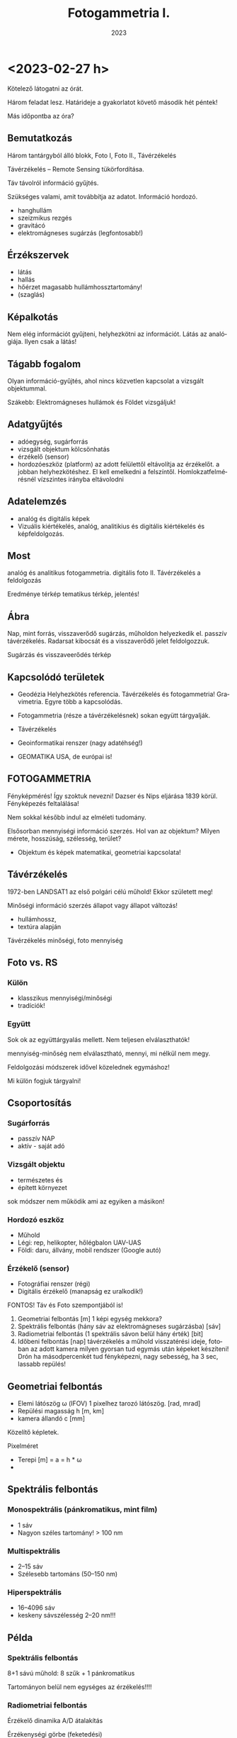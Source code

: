 #+options: ':nil *:t -:t ::t <:t H:3 \n:nil ^:t arch:headline
#+options: author:nil broken-links:nil c:nil creator:nil
#+options: d:(not "LOGBOOK") date:t e:t email:nil f:t inline:t num:nil
#+options: p:nil pri:nil prop:nil stat:t tags:nil tasks:t tex:t
#+options: timestamp:t title:t toc:t todo:t |:t
#+title: Fotogammetria I.
#+date: 2023
#+author: Kalicz Péter
#+language: hu
#+select_tags: export
#+exclude_tags: noexport
#+creator: Emacs 27.1 (Org mode 9.3)
#+latex_class: article
#+latex_class_options:
#+latex_header: \usepackage[margin=1in]{geometry}
#+latex_header: \usepackage[hungarian]{babel}
#+latex_header_extra:
#+description:
#+keywords:
#+subtitle:
#+latex_compiler: pdflatex

* <2023-02-27 h>
Kötelező látogatni az órát.

Három feladat lesz. Határideje a gyakorlatot követő második hét péntek!

Más időpontba az óra?

** Bemutatkozás
Három tantárgyból álló blokk, Foto I, Foto II., Távérzékelés

Távérzékelés – Remote Sensing tükörfordítása.

Táv távolról információ gyűjtés.

Szükséges valami, amit továbbítja az adatot. Információ hordozó.
- hanghullám
- szeizmikus rezgés 
- gravitácó
- elektromágneses sugárzás (legfontosabb!)

** Érzékszervek
- látás
- hallás
- hőérzet magasabb hullámhossztartomány!
- (szaglás)

** Képalkotás
Nem elég információt gyűjteni, helyhezkötni az információt. Látás az analógiája.
Ilyen csak a látás!

** Tágabb fogalom
Olyan információ-gyűjtés, ahol nincs közvetlen kapcsolat a vizsgált objektummal.

Szákebb:
Elektromágneses hullámok és Földet vizsgáljuk!

** Adatgyűjtés
- adóegység, sugárforrás
- vizsgált objektum kölcsönhatás
- érzékelő (sensor)
- hordozóeszköz (platform) az adott felülettől eltávolítja az
  érzékelőt.  a jobban helyhezkötéshez. El kell emelkedni a
  felszíntől. Homlokzatfelmérésnél vízszintes irányba eltávolodni
** Adatelemzés
- analóg és digitális képek
- Vizuális kiértékelés, analóg, analitikius és digitális kiértékelés és képfeldolgozás.

** Most
analóg és analitikus fotogammetria.
digitális foto II.
Távérzékelés a feldolgozás

Eredménye térkép tematikus térkép, jelentés!

** Ábra
Nap, mint forrás, visszaverődő sugárzás, műholdon helyezkedik el. passzív távérzékelés.
Radarsat kibocsát és a visszaverődő jelet feldolgozzuk.

Sugárzás és visszaveerődés térkép

** Kapcsolódó területek

- Geodézia
  Helyhezkötés referencia. Távérzékelés és fotogammetria! Gravimetria. Egyre több a kapcsolódás.
- Fotogammetria (része a távérzékelésnek) sokan együtt tárgyalják.
- Távérzékelés
- Geoinformatikai renszer (nagy adatéhség!)

- GEOMATIKA USA, de európai is!

** FOTOGAMMETRIA
Fényképmérés! Így szoktuk nevezni!
Dazser és Nips eljárása 1839 körül. Fényképezés feltalálása!

Nem sokkal később indul az elméleti tudomány.

Elsősorban mennyiségi információ szerzés. Hol van az objektum? Milyen mérete, hosszúság, szélesség,
terület?

- Objektum és képek matematikai, geometriai kapcsolata!

** Távérzékelés
1972-ben LANDSAT1 az első polgári célú műhold!
Ekkor született meg!

Minőségi információ szerzés állapot vagy állapot változás!
- hullámhossz,
- textúra alapján

Távérzékelés minőségi, foto mennyiség

** Foto vs. RS
*** Külön
- klasszikus mennyiségi/minőségi
- tradíciók!

*** Együtt
Sok ok az együttárgyalás mellett. Nem teljesen elválaszthatók!

mennyiség-minőség nem elválasztható, mennyi, mi nélkül nem megy.

Feldolgozási módszerek idővel közelednek egymáshoz!

Mi külön fogjuk tárgyalni!

** Csoportosítás
*** Sugárforrás
- passzív NAP
- aktív - saját adó
*** Vizsgált objektu
- természetes és
- épített környezet

sok módszer nem működik ami az egyiken a másikon!

*** Hordozó eszköz
- Műhold
- Légi: rep, helikopter, hőlégbalon UAV-UAS
- Földi: daru, állvány, mobil rendszer (Google autó)

*** Érzékelő (sensor)
- Fotográfiai renszer (régi)
- Digitális érzékelő (manapság ez uralkodik!)

FONTOS! Táv és Foto szempontjából is!

1. Geometriai felbontás [m] 1 képi egység mekkora?
2. Spektrális felbontás (hány sáv az elektromágneses sugárzásba) [sáv]
3. Radiometriai felbontás (1 spektrális sávon belül hány érték) [bit]
4. Időbeni felbontás [nap] távérzékelés a műhold visszatérési ideje,
   fotoban az adott kamera milyen gyorsan tud egymás után képeket készíteni!
   Drón ha másodpercenkét tud fényképezni, nagy sebesség, ha 3 sec, lassabb repülés!

** Geometriai felbontás
- Elemi látószög \omega (IFOV)
  1 pixelhez tarozó látószög. [rad, mrad]
- Repülési magasság h [m, km]
- kamera állandó c [mm]

Közelítő képletek.

Pixelméret
- Terepi [m] = a = h * \omega
- 

** Spektrális felbontás
*** Monospektrális (pánkromatikus, mint film)
- 1 sáv
- Nagyon széles tartomány! > 100 nm
*** Multispektrális
- 2–15 sáv
- Szélesebb tartománs (50–150 nm)
*** Hiperspektrális
- 16–4096 sáv
- keskeny sávszélesség 2–20 nm!!!

** Példa
*** Spektrális felbontás
8+1 sávú műhold: 8 szűk + 1 pánkromatikus

Tartományon belül nem egységes az érzékelés!!!!

*** Radiometriai felbontás
Érzékelő dinamika A/D átalakítás

Érzékenységi görbe (feketedési)

Van egy minimum és egy maxiumum! Érzékelőn analóg jel, amit digitalizálunk

8 bit : 0–1 V 255 részre osztva!

** Érzékelők csoportosítása
- Geom
- Spektrális
- Radiometriai
(+ idő)

Nincs olyan, ami mindháromból jót tudna. Geometria képalkotó, Spektrométer, Radiométer.

Passzív érzékelő, Felszínről korlátozott foton! több sáv, 1 sávba még kevesebb foton,
nagy felbontás! még kevesebb foton!

FIZIKA korlátoz bennünket! Idővel játszó érintkezők!

** Letapogató
Az idővel játszik! Időben elhúzódó folyamat, több fotonnal dolgozunk!

*** Passzív

*** Aktív

** Letapogatók csoportosítás
- mechanikai
- Elektro optikai (nincs mozgó alaktrész.

Újabb csop:
- 0D pont
- 1D sor
- 2D képszenzor

Asztali szkenner 1D. Olcsóbb egy soros érzékelőt csinálni!

*** Példa
opto-mechanikai
1 irány tükör forog és halad (0D)

1D mint szkenner

2D 1 időpillanatban teljes

Cross-track

Whisk-broom (1 pontos seprők)

Push-broom (pratvis)

** Fotogammetria
A bevezetés után!

ASPRS 1980 (American Society Photog) definíicó:

Tárgyakról és környezetünkről megbízható ifó előállítása művészeti,
tudomány, technológia amely a fényképek és más elektromág sugárzást
rögzítő felvételek készítésének mérésének és értelmezésének folyamatai val dolgozik.

Mérés és interpretáció.

Art építészeti fotográfia!

*** Csoportosítás
Átfed távérzékeléssel.

**** Hordozóeszköz
- Földi
- Légi
- Űr

50-es évek végén műholdas távérzékelés. Műholdról fényképek,
hagyományos fotók. Kémműhold programok! Ma is jelentősége az űrfotogammetriának, mert kiértékelhető!


****  Adatnyerés dimenzió
- Sík
- Tér vagy sztereo (rég két képes)

- Fotointerpetáció (távérzékelésnél)

*** KIértékelés szerint
- Analóg :: (analóg – analóg)  Nem kell számolni!
- Analitikus :: analóg felvételek digitálisan (számolással)
- Digitális :: digitális felvétel, digitális számolással.

** Történeti áttekintés
- 1267 :: Roger Bacon Camera Obscura centrális leképezés! Van régebbi írásos nyoma kína...
- Reneszánsz :: Centrális perspektíva felfedezése. Térbeli tárgyak rekonstrukciója!
- 1839 :: Daguerre és Niepce eljárása. Fényképezés elterjedése. Francia
  Akadémia megvette a licencet, szabadon fejleszthető ingyenes eljárás
- 1854 :: Újsághy Zsigmond fényképmérés elve. Selmecbánya erdőmérnök hallgató.
- 1858 :: Felix Turnachon ballonról fényképez
- 1896 :: Csiby Lőrinc Fototeodolittal készített térképek!
- 1897 :: Nobel Alfréd rakétáról
- 1897 :: Scheimplflug egyképes optikai képátalkítás
  Ekkor földi fotogammetria
- 1900 :: Finsterwalder centrális vetítés matematikai
  formulája. Gleccserek visszahúzódása! 2 nyár és 3 év kiértékelés!
- 1904 :: Wright testvérek repülése
- 1908 :: Orel-féle sztereoautográf. Mechanikus kiértékelő. Vetítési sugár csuklókkal
- 1915 :: Messter automatikus légifénykép időzítő készítette a képet
- 1917 :: Jankó Sándor 1. magyar nyelvű fotogammetria könyv. Vékonyka.
- 1924 :: Gruber légiháromszögelés Mószertani fejlődés kezdete
- 1953 :: Schnidt kiegyenlítés tömbháromszögeléssel tömbkiegyenlítés

** Képek
Újsághy Zsigmond

Gawspard-Félix Tournachon (Nadar művésznév) 1820–1910 felvételek!

Boston hőlégbalon, Nobel Wright, Bajor postagalamb!

Jankó Sándor!

CORONA program légifényképező kamera. Oroszok lelőtték a
kémrepülőt. Elfogták a pilótát.  Ennek eredmények a program. Kapszula,
stabilizálás, film. Visszajuttatás a legnagyobb. Még a levegőben
begyűjtik. 17. küldetés az első siker.

Ma már szabaddá tett felvételek. Olcsón beszerezhető. Magyarországról is van sok felvétel!
Pentaogon. 2m-ről lementek 1m alá a felbontásban!

1m -es kameraállandóval!

** ZH
Alapfogalmak ZH

5–5 fogalmak.

* <2023-03-01 sze> Gyakorlat Ismerkedés a légifényképekkel
Félév első gyakorlati köszöntő.

Gyakorlat elején nem lesz gépezés, de a második felében...

** Légifénykép definíció
Levegőből készített fényképfelvétel.

*** Felső határa
Magassági tartomány. 100 km körül helyezkedik el a légkör felső határa.

Kármán vonal (Kármán Tódorról). Az a magasság, ahol már aerodinamikai felhajtóerővel
nem tudunk feljebb jutni.

*** Alsó határa
Az alsó határa, ha elemelkedik a földtől, már légtérhasználat.

0 – 100 km

** MÉrőkamera
Fotogammetriai célból, ahol méréseket akarunk végezni, mérőkamerákat
használunk. Ami mérések készítésére tervezett. Nem kizárólag, de elsődleges.
Amatőr kamera, ha nem tud bizonyos feltételeket teljesíteni.

Rég: Mérőkamara (Kamara obscura) Korábbi szakirodalomban.

A mérőkamera ismert belső tájékozással rendelkezik.

*** Belső tájékozás
Fényképkészítés esetén centrális vetítést használunk. 

Fekete doboz és lyuk. Fordított állású kép.

Képsík és a vetítési középpont egymáshoz viszonyított helyzete ismert.

Hány paraméterrel meghatározható a pontnak a síkhoz való viszonya.
Pont a vetítési középpont. Térbeli pont három paraméter.

Vetítési középpont képsíktól távolsága, illetve a képsík melyik pontja fölött helyezkedik
el a pont. Képsík koordináta rendszerében pont.

*** Kameraállandó
A képsík és a vetítési középpont egymáshoz viszonyított távolsága.
Kameraállandó /c/.

Képtávolság (k), tárgytávolság (t) és fókusztávolság aránya.

1/k + 1/t = 1/f

Végtelenre fókuszálva a kettő megegyezik. Fókoszálunk, akkor a tárgytávolságot megnöveljük

k itt nálunk c. Mikor egyenlő a kameraállandó.

Ha t == végtelen, akkor a fókusztávolság egyenlő a kameraállandó értékével!!!!!
Kameraállandó és fókusztávolság még szakkönyvekben is összekevert.

Mérőkamerák fix fókusszal rendelkeznek. Nem tudunk élességet állítani! Kiértékelésben
újabb ismeretlen! 10m-re hasznát kamera 10–végtelenig mér, de 10m-nél nincs

*** Másik két paraméter
vetítési középpont talppontja vetítve a képfőpont (x,y). A vetítési
középpont képsíkra eső merőleges vetülete.

\ksi \eta

Képfőpont eltolódás xszi és éta_0 (mm, um)

- kamearállandó (c)
- képfőpont eltolódás (\ksi_0, \eta_0)

Hagyományos kameránál exponálás után kivett film. Ott a kivett filmen kell rekonstruálni
a képi koordináta renszert.

*** Keretjelek
A képfőpontot lehet rekonstruálni. az eltávolított filmből.

Mérőkamerás légifénykép. Sakokban és oldalközepeken keretjelek. Keretjelek koordinátája labor
körülmények között meghatározva. ANALÓG!! kameráknál!

Analóg kameránál kell a keretjel a meghatározáshoz!

*** Résau-grid

Rézau gridet határoznak meg. Szabályos rácsháló a képsíkon a


Résau-grid földi kamerák esetében, léginél a keretjel.

*** Optikai elrajzolás
Még egy valami amit a tankönyvek belső tájékozáshoz sorol, mások nem!

Nagyon kicsi luk. túl kevés fény. Lecsökken a fényerő. Lyukkamera
nagyon hosszú expozíciós idő! Lyukkamera egy napos expozíció. Megfelelő számú foton
kell a filmre.

Gyűjtő lencse. Nagy átmérő, több fotont enged be! Fényesebb.
Optika egyre komplexszebb lett. De nem mindíg tökéletes centrális vetítés.
Optikai elrajzolás.

Centrális egyenes képe egyenes.

Optikai elrajzolás nem téglalap a képe, hanem hordó, párna.
Hordó vagy párna torzítás!

Rövidebb gyujtó hordó, hosszabb gyűjtó távolság párna.
f=valamennyi. 26 mm egyenértékű fókusztávolság. Mobil 2–3 esetleg 4 mm.

Mérőkameráknál az optikai elrajzolást laborban meghatározzák. Grafikon:
Mérőkamerák esetén 10–12 um rég ma néhány mikron!

*** Nagy képméret
Különböző típusú kameráknál különböző.
Légifényképező kamera. 230x230 mm! Ekkora képsík, nagy film.
Kisfilmes méret = 24x36mm Leica kisképkocka.
Digitális kameránál a full-frame azt jelenti, hogy ekkora a méret!

70-szer akkora a filmanyag!

180x180 is megjelent. Az 1970-es évekig!

300x300 mm katonai méret.

A minta is 230x230mm volt! Mutatott 180x180mm-eset is.

*** Kiegészítő adatok
Képkészítéskor sok kiegészítő adat készül

Modern analóg kamerán. Bal fölül az óra. 
Magasság mérő. információ. Ablak a használt optika adatait.

*** Példa az optikai adataiban
Optika ablaka:
Wild 15/4
UAGA-F
Nr. 13096
152,98

15 cm-es fókusztávolság /4 a blende!
UAGA-F az optika típus Ulta Algolon üveg F sorozat
Nr. a gyári szám
152,98 a c értéke mm mértékegységben!

*** Magasság
km ablak kettesével van.
Skála 20-ig megy!

*** Óra
Rendes analóg.

*** Egyéb
Korszerű kamera oldalán digitális számok.

Dátum lehet ott. Képkészítés közelítő koordinátái. Földrajzi!
Repülési magasság lábban! A GPS-ből fényképezték rá.

Alul
1/320 a záridő, f 5.6 a blende érték (le lett szűkítve). 26.4 V, kameraszám stb.

*** Korábbi kamerán szelencés libella
Sarokban korábban szelencés libella is volt

*** Optika adatai
Mindig fel vannak tüntetve. C kamera állandó nagyon fontos!

*** régi titkos
Filmanyag titkosságát jelezték!

Kép sorozatszáma, és fölötte az optika

*** Összefoglalva
- 1. Belső tájékozás
- 2. Optikai elrajzolás
- 3. Nagy képméret
- 4. Kieg adatok

** Légifényképek méretaránya (7. kép)
Centrális vetítés törvényszerűségei között hasonlóság a tárgysík és képsík között
akkor és csak akkor,
ha a két sík merőleges, illetve párhuzamos egymással.

M = térképi távolság / terepi (vetületi) távolság = d_t / d_v

M = d' / d

Két csúcsával szembefordított hasonló háromszög. Alapok úgy aránylanak, mint a magassága.

Kis három szög a c kamaraállandó, Nag három szög magassága a repülési magasság h_0

M = c / h_0

M = M_k képi méretarány
c = kameraállandó
h_0 = relatív repülési magasság. Néha h_r mihez képest relatív? A terepsíkhoz!

Normál esetben a magasságmérőt lenullázzák az indulásnál. Repülés indulási magasságához
képest!

h_0 mindig fenntartással kezelendő!

DE ha kamaraállandó és magasság feltüntetve, akkor számítható!

M = 1/méretarányszám = c/h_0 = 1/a_k

a_k = h_0/c

FIGYELNI a mértékegységre!

*** Méretarány példa
h_0 = 4690 m
c = 152,98 mm

Kamaraállandót szokta váltani. kevesebb nulla
a_k = 30657,6

Ebből: M_k = 1 . 30658 NE ÍRJ TIZEDESTÖRTET!!!!

**** bÜKKI példa
h_0 = 4630 m
c = 152.13
a_k = 30434.5 M_k = 1:30434

**** Botankert
h_0 = 910 m
c = 152,98
a_k = 5948 M_k = 1:5948

*** Doborzatos terep
Méretarány pontról-pontra változik.  Domborzat esetén csúcson vagy
völgyben mért távolság nem jó. Teljes képre minél hosszabb távolság az
alapján!

Hegytetőn nagyobb a méretarány, a völgyben kisebb!

TV torony méretaránya változik.

Fotogammetriában a méretarány és a lépték fontos.

Méretarány szerinti csoportosítás.

** Csoportosítások
*** M_k szerint
Más-más szakterület más-más határokat határoz meg.

Általában 
igen nagy 1:4 000-nél nagyobb
nagy 1:4 000 – 1:10 000
közepes 1:10 000 – 1: 50 000
kis 1:50 000 – 1:200 000
igen kis 1:200 000 –

Nem kőbevésett!

Erdészeti közepes alsó fele. 1:12 000

Országos felmérés 1:20 000 – 30 000

Speciális botankert
igen nagy méretarány analóg kameráknál ritka!

*** Kamera látószög alapján
Mi a látószög

FOV = field of view

tg ( \omega / 2) = s' / 2 * c

s' értéke mennyi?

230 mm-es film. Átlós irányban!

Oldalirányú látószög


(atan(230/(2*152.13)) * 2)

omega = 2 * arctg(s'/2 * c)

73,87 fok

Képátló 325,27 mm

93,5 fok

Átlós látószög nagyobb mint 90 fok!

A látószöget jellemzően nagy látószögű optikának felel meg!

Egyenértékű fókusztávolság. Olyan kameraállandó, ami ugyan ekkora látószöget biztosít.
Kisfilmes esetben ez a látószög mekkora egyenértékű fókusztávolságnak felel meg.

24*36 mm képkocka

Átló:
43.27 mm

s'(230)/2c(230) = s'(24*36) / 2*c(24*36)

35 mm a film, mert a 8. ábra


c (35 mm) = c(150 mm) * s' (35) / s'(150)

C (35 MM) = 20.35 mm

Egyenértékű fókusztávolság ugyan az a látószög.

Mi a normál látószögű optika?
Normál távolságra tartjuk a képet, az ember szemével megfelel.

50 mm gyújtótávolságú optika normál látószög.

c(35 mm) normál = 50 mm
50 mm-nél hosszabb egyre kisebb látószög!

Légifényképnél mekkora a kameraállandója egy normál látószögű optikának?

c(230mm) = c(35 mm) * s'(150 mm) / s'(35)

50 * (325 / 43)

375.86 mm

Nem szoktak 375 mm optikával képet készíteni.


230 mm-es filmméret

- igen nagy látószög 80 mm optika Katonák használták.
- Nagy látószög a 150 mm körüli érték.
- köztes látószög 200 mm optika
- NOrmál látószög kb 300 mm-es optika

*** Felvéel iránya szerinti csoportosítás
Térképezési cél leggyakrabban a függőleges tengelyű
Kamera tengely függőlegesen áll. a vetítéski középpontból
Fonto a nadír irány. Légifénykép nadír pontja.
Zenit a függőleges fölfelé irány. Szigorúan véve pont lefelé.

Nadírtól eltérés szöge nadírszög! Régi kamerákon a szelencés libella mutatta!
Ma 2-3 fok, régen 5 fokig!


- függőleges tengelyű (2–3 foknál kisebb nadírszög!)
- ferdetengelyű felvételek (oblique = oblikus magyarul) kameratengely 0–90 fok között!
- vízszintes tengelyű (földi fotogammetria, épület fotogammetria)

Városok felmérésében van nagy jelentősége. Épület homlokzatát is látjuk!

Ingatlan ügynök közelről megmutatja a részleteket és távolról a szép környezeteet!

Földi fotogammetriában korábban 90 fokos felvételek. Meteorológusoknál sem ismeretlen.

*** Filmtípusok
Még egy csoportosítás. Eddig analóg fényképészeti eljárás, itt fontos!

1839 sokáig csak egy emulziós réteget hordtak az üvegleezre.

- ff fekete-fehér (1 rétegű filmek)
  - ortokromatikus 400–700
  - pánkromatikus 400-900 
  - feketefehér-infra 700-900 a \lambda

film érzékenységi görbe

Sokszor térképészetnél pánkromatikus

Színes a két világháború között

- Színes 3 rétegű
  - színhelyes színes
  - infraszínes

10. ábra színes

A pára a kéket nyomja le a leginkább.

Infraszínes mindegyik eltolva eggyal.
Kék a zöldre, zöld a vörösbe, vörös az infravörös. 9. hullám

Infraszíneset sárga szűrővel is csinálnak, ami kizárja a kéket!

* <2023-03-06 h> Előadás Centrális vetítés
Centrális vetítés és törvényszerűségei.

Fotogammetria összegyűjtött elektromágneses sugárzás (optikai eszköz)
Hullámhossz kisebb, mint az optikai eszköz vastagsága, illetve atomi mérete,
akkor geometriai optika jelensége. \lampda << optika

** Lyukkamera
Jól demonstrálja. Doboz és a beérkező sugárzás Fordított állású kép.

Régi Kínában Kr. e. 400 Mo Tzi felfedezte. Sugarak egyenes vonalakban

Arisztotelés Lyuk ellenére a nap képe kör alakú. Napfogyatkozásnál is
látták a fordítt állású képet.

Alhazen (1011–1021) optika könyvében írt róla.

** Camera obscura
Roger Bacon 1267-ben írja le.

Leonardo da Vinci is használta

Albrecht Dürer is másolja a képet
Jan Vermeer

Rács leképezése Centrális vetítés.

Magyarországon miskolci egyetemen, egerben
Abelardo Morell hotelben lyukkamerás felvéteelk.

** Gyűjtő lencse
Lyukkamera fényereje kicsi. Növelni kell. Először egyszerű gyűjtőlencséve.
Lencse fókustávolság, ahol a párhozamos sugarak metszik egymást.

Egyszerű lencse dioptrijája

D = 1/f = (n-1)*[1/R_1 - 1/R_2] vékony lencse

Vastag lencse == Lencsegyártók alapképlete

Bonyolultabb! Mit jelent a dioptria

D = 1/f = (n-1)*[1/R_1 - 1/R_2 + \frac{(n-1) * d}{n * R_1 * R2] vékony lencse

-3 -0.33 a fókus (m-ben) Szóró lencse!

** Petzval József (1807 – 
Több nemzet is. Képgörbület

Nem egy pontban metszik egymást a sugarak. Képsík gömbfelület Szférikus aberráció.

Petzval-féle összeg
\sum 1/(n_i * f_i)

n törésmutató, f fókus!

Minimalizálni, ha gyűjtő és szóró lencse kombinációval!

Gyűjtő és szóró kombinálás

Petzval-féle portré objektív. Pályázaton nem ő nyert, de cég őt gyártotta!
Sony, Canon, Nikon bajonettekhez lehet venni ugyan olyat, mint a régi!

1856 Orthoskop (Voigtlander) Megalapozta a korszerű optikákat!

** Centrális vetítés törvényszerűségei
Vetítési középpont előtt (sokszor mögött) a képsík.

Egyenes képe (bármely) egyenes! Fontos tulajdonsága.

Egyenes iránya a vetítési középpont felé. Egy pont!

MInden egyenes iránypontja (I') párhuzamos egyenes iránypontja azonos!

Egyenesnek eltűnési pontja. Képsík és a vetítő sugár párhuzamos.
Eltűnési pont a végtelenben a pontok! Ne vetül rá a képsíkban.

Nyomvonal a két sík metszésvonala.

Irányvonal, ahol az iránypontok vannak!

Irányvonal a horizont az alföldön! Fényképkor a képsíknak csak kis
részét látjuk.

Hasonlóság akkor és csak akkor, ha a tárgy és a képsík párhuzamos
egymással. (Légifénykép kameratengelye legyen függőleges!)

Eltűnési pont (iránypont) enyészpont.

Párhuzamos egyenesek iránypontja!

Három merőleges él is összefut. Hány enyészpontos ábrázolás a
képkivágattól függ!

** Nadírpont
A vetítési középpontból lefelé húzott egyenes! Képsík a képi nadírpontban, a terepet
a terepi nadírpontban metszi.

Függőleges egyenesek a viszonyítási síktól kifelé. Képi nadírponttól kifelé dől.
Vonza a tekintetnket!

Erdei felvételeknél is megvan a képi nadírpont!

Fontos a kamera látószöge. Kis látószög, kevésbé dől, nagyobb
látószögnél nagyobb dőlés.

** Kettősviszony
Vetítési középpont, pozitív képsík (u.a. oldal, mint tárgysík), tárgysík

ACAD
BCBD

Minden képsík esetén állandó.

Háromszögek kétszeres területe a szinusztétellel!

Aoc, bod

\bar{AC} * m = \bar{OA} \bar{OC} sin(AOC)

Papírcsík módszer 4 vonalat a síkra. Eredeti felvételi helyzet a kettősviszonnyal

FONTOS TULAJDONSÁG!

** Nevezetes pontok és vonalak
Vetítési középpont terep felett repülési magasság.

h_T a tengeszinthez viszonyított, abszolút rep. mag.
h_0 abszolót

Képfőpont (F') a vetítési középpont képsíkra eső merőleges vetületet!!!
Kamera állandó mellett.

c kamera állandó vetítési középpont és a képsík.

K képközéppont. Próbáljuk a vetítési középponthoz közel!

Felvételi irány nadírral vaó szöge \nü 2-3fokig függőleges tengelyű felvétel.
Nadírszög

Szögtartó pont (Sz') nadír irány és felvételi tengely felénél. terepi
és képi szögtartó pontot kimetszi. Ha felállnánk egy műszerrel, ugyan ezek a szögek!

Bezzegh László műszer javaslata, radiálortoszkópia. Szögtartó pontokból
indul és készít ortofotót. Egyenesek mentén ortofotó.

** Légifénykép torzulásai
- képdőlés miatti torzulás (perspektív) :: ha nem párhuzamos a kép és
  tárgysík, akkor a képen torzhulások.
- magassági torzulás :: nem a tárgy sík, hanem alatta vagy fölötte. Torzul, nem megfelelő hely
- Objektív elrajzolási hibája ::
- Refrakció hatása :: Optikai szintezés. Légrétegek közötti tükröződés
  fénytörés (elektromágneses jel) Délibáb, vizes aszfalt. Az égbölt
  tükröződik. Nagy látószögű képek és földi fotogammetria. Kerülni a felvételi időt.
- földgörbület :: nagyon kis méretarányú felvételen jelentős!

** Képdőlés miatti torzulás mértéke
Felvételi hiba Tényleges és elméleti jó hely közötti eltérés.
nadírszöggel közel egyeensen arányos. Szögtartó ponttal négyzetes,
kamera állandóval négyzetes. Kis látószöbű, kisebb. Minél tábolabb a szögtartó
ponttól, annál jelentősebb NÉGYZETES! Minél jobban dől, annál nagyobb torzítás.

sin\nu kicsi, így a tényleges szögzöz hasonlít

s'^2 * (sin\nu) / 2

Kép 4*4-es rácsháló. Billenő kép perspektív torzulások.

Egy irányba dől trapéz, ha két irányba, általános négyszög.
Párhuzamos egyenes egy iárnypontba. Dőlés meghatározható!

** Magassági torzulás
magasság különbségből eredő torzulás. Viszonyítási sík fölött lévő pontok
a nadírponttól kifelé, alatta lévő nadírponttól befelé!

\delta r = \delta h * r'/c

Messzebb a nadírponttól nagyobb. Nagy kamera állandó, annál kisebb a
magassági torzulás.

Ibolya úti lakótelep. Északkeletr van a nadírpont!

Magassági torzítást az egy képes magasságmérésnél is használjuk!

** Optikai elrajzolásból eredő torzulás

Vetítési középponton (VK) p-pontból egyeneskt húzunk
Nem oda vetít, ahová kellene, optikai elrajzolás a kettő távolsága
Távolság c*tg(\tau)

\delta r' az érdekes! = r' - c * \tg \tau

Nagyon fontos az optika kalibrálásánál! A kalibrált érték a jegyzőkönyvön és a kamerán
a módosult.
Optikák körszimmetrikusak. Ma gömbszférikus, és aszfrikus is van (nem göbre)

Sugárirányú elrajzolás a jelentős. Érintő irányú az jelentősen kisebb!

Képkészítéskor a terep leképeződik centrálisan.

Térképnél az ortogonális!

Fotogammetria célja, ortogonális térkép helyes térképet készítnei!

** Cetrális felvételek feldogozása
Eredeti felvétel helyzet visszaállítása = tájékozás.

Meghatározzuk a paramétereket, ami az eredeti felvételi helyzetet jellemzi.

- Belső
- Külső tájékozás

*** Belső 
a kamerán belüli helyzet. Vetítési középpont (F') képfőpont támvolság
c kameraállandó, \Delta r optikai elrajzolás

*** Külső
Vetületi rendszerben hol a kamera. Vetítési középpont helyzete.
X_0, Y_0, Z_0
Vetítési középpont felvételkori helyzete.

\omega, \phi, \kappa

A pont körüli forgatás! Szögek a vetületi tengelyek körüli forgatás.
x, y, z tengely körüli forgatás.

Van olyan renszerek, ahol a repülő eszköz rendszerében.

Több képes fogogammetria: tájékozás
- kölcsönös (relatív) :: képpár forgatása, hogy a térmodell létrejöjjön., 5 praméter
  (\omega_1, \phi _1, \phi_2, \kappa_1, \kappa_2)
- abszolőt :: térmodell abszolút tájékozással vetületi rensezrbe.
   7 paraméteres

12-7 5 paraméter marad a relatív tájékozásra.

** A centrális vettés elve

Flinszerwalder állította fel, de nem ilyen alakban.

Tájékozott kamera és koordinátával adott p pont a terepen.

Alapegyenlet leírja a képi koordinátákat. Képfőponthoz képest nézünk mindent!

c * a koordináta különbségeknek a megfelelő forgatási iránnyal beszorozott.

Mátrix első eleme x, második y, harmadi z külöbség
és elosztjuk a mátrikx 3. sorával.

kszi

eta esetében a másodikat a harmadikkal.

** Fordított irányban
A vetítési középponthoz viszonyítunk mindent! Z koordináta helyett a kamera állandóval szorozzuk
az értéket! A többinél X és Y koordintátát!

Ismerni kell a Z-t!

Egy képes fotogammetriánál nem tudjuk a térbeli koordinátát meghatározni. Csak két képes
fotogammetriából.

** Repülési terv
Mivel egy kép kevés. Jellemzően a mérőkamerás képeknél minden kép legalább két képen.

L1-es szabályzat mérőkamerás légifénykép megrendelésére ... 1977

1. Légi fénykép anyag
2. filmtípus
3. fókusztávolság / képméret
4. Átlagos képméretárány
5. sorok átfedés
6. stb.

** Repülési szabályzat
Sorok hossza és a soronként a repülési magasság.
Sor végeket a terepen lejelölték. Rég a légi navigáció GPS nélkül nem volt könnyű.
Szétnyíló sorok, eltévedt repülő.

** Képek átfedése
Megfelelő nagy átfedés 50% vagy nagyobb kellene! Ez repülési irányban, vagy bázis irányban!
Sorok között több repülési idő! Soron belüli átfedés, az több film, de repülési költség nem nagyobb!

kb. 60%, sorok közötti 5–30% domborzattól függő domborzatos terpnél a nagyobb.

** Átfedés alapképlet
B = S * (1-p%) # Bázis irányú távolság
A = S * (1-q%) # harántirányú

nulla % átfedés pont annyi, ami a képméres.

Egy adott terület hány képpel Teljes terület lefedése sztereóval.

H = S *p% + (n_k - 2) * S (1-p%)

n_k = (H+2*S-3*S*p%)/(S-S*p)

Sz = n_s*S-(n_s-1) * S*q%

n_s = (SZ-S*q)/(S-S*q)

1-p%, 1-q% kiemelt!

Sztereo átfeds miatt több kép, hogy a teljes hosszon meglegyen!


Tervezésnél az egyes paraméterek terevezése táblázat!

S oldalhossz! fent is!
A sortávolság!

Milyen sűrűn tud a kamera. Megfelelő sebesség!

** Új jogi háttér
2012-ben az L1-es szabályzat az új földméréis törvény
- 399/2012. (XII. 20.) 

90-es évek közepétől a digitális kamera 2012-ig szabályozatlan!

Karácsony előtti rendelet! Egy hónapja volt a tulajdonosnak, ha védett
objektumot bejelentik! Még Paks sem teljesítette. Mátrai hőerőmű
jelentett be védett objektumot!

Archív légi fényképeknél rengeteg kimaszkolt, utána kettő (paks és mátra) ma már több
védett objektum, de jelentősen kevesebb, mint régen!

Távérzékelést MH GEOSZ (geoinformációs szolgálat) engedélyezi
Bejelentés 2 munkanappal a felszáláss előtt.
Adatlap leszállás után. Adatokat is!

Osztrák cég és határidők. Mai napig is vannak problémák!
Elméletileg Földmegfigyelési Információs Rendszer keretében be lehet jelenteni.
Drónos felvételnél is.

Bonyolultabb a drónos szabályozás, mitn a pilótás nagygépre.

Manapság nem számolják kézzel, repüléstervező szoftver. Kamera gyártója
adja a programot.

Inmein szigetköz! Program kilöki a tervet!
Repülési tervben a leghosszabb kiterjedés a sorok iránya! 3D-ben tervezik az utat!
Mint egy videójáték! Nem a szomszédos sorokat repüli. Hogy a fordulási sugár jó legyen!
Pontos fordulás és repülési ktg csökkentése.

** Adatlap
Leszállás után leadni.

** Minimum kérdések
Centrális vetítés legfontosabb tulajdonságai
egyenes-egyenes hasonlóság párhuzamos tárgy- és képsík

Alapvető számítok. Légi fénykép, báhis távolság.
* <2023-03-08 sze>
Szenátus volt

Kontakt másolat, nagyítások

Volt rajz is.

Autokollimáció

Innen voltam.

** Régi légifénykép azonosító
93-279
6-125

Kiadott engedélyszám első évtízed (vagy év a 6 ott 86) és a vége a sorszám.

** 
Fontos Mo-i légifénykép és általában is.
Közel függőleges kameratengellyel készült.

Kiértékelés, 1 pont a képen, terepi pozíció meglegyen. ábra!

Egy kémény. Részben átfedő légifénykép párok.

Egyik kép és másik kép.

Bal oldali képen nézzük.

Hasonló háromszögek

\delta h / (r + \delta r) = c/(r' + \delta r')

\delta h kémény magasság

r a középpontokból 

delta r a kémény dőlése, távolsága a középpontból. r' a képen,


Képen a vesszős értéket mérhetem

\delta h = c * (\delta r / ( r' + \delta r')

Behelyettesítve előzőbe alábbit:
\delta r / \dleta r' = h_0/c

\delta h = (h_0/c ) * c * (\delta r') / (r' + \delta r')

EGY KÉPES MAGASSÁGMEGHATÁROZÁS KÉPLETE!!!!!!
\delta h = h_0 * (\delta r') / (r' + \delta r')

\elta r' a dőlés mértéke!
Ebből tudom, hogy milyen magas az objektum háromszögek!

Csúcsa és töve távolságok!

r és delta r hogyan oszlik!

Inkább a szélén pontos!

Háromszögek a kémény teteje, képközéppont és kémény teteje és a képen a vesszősök
*** Ha NEM látom a tövét vagy nem függőleges.

Két képes magasságmérés ugyan azon az ábrán

Ami fontos

bal képen balra dől, jobb képen jobbra dől a kémény képe!
jobb oldaon a kép delta n' bal oldali dőlés delta m'

\delta h = h_0 * \frac{\delta m' + \delta n'}{m' + n' + \delta m' + \delta n'}

Bázis távolság a két képközéppont távolsága

m + n = B a bázistávolság

m a tövéig tart és az n is a tövéig tart!

\delta m' + \delta n' = \delta p korábban speciális műszerrel mértük.

Bázis irányú parallaxis! a \delta p, ami jó lenne vesszővel, mert képen mérem.
Sztereomikrométerrel mérem. Két üveglemez és szálkereszt. Objektum tövét irányzom,
leolvasom távolságot, tetejét is irányzom, s a kettő különbsége adja.

Kézből bemutatta. Üveglemezeken mérőjel. Tövét és csúcsát irányzom.
Tized mm beosztás, század becsülve. Relatív távolság!

m' + n' a bázis távolság képi oldalon megjelenő értéke

m' + n' = b' képi bázis.

KÉTKÉPES MAGASSÁGMEGHATÁROZÁS ALAPKÉPLETE!!!!!
\delta h = h_0 * \frac{\delta p}{b' + \delta p}

Normál szereogramm alapképlet!!!

Ábrán normál sztereogram. Más nyelvben derékszög right angle recht angle = helyes irány.
Normál sztereogram, ahol a kamera tengely iránya a bázisra merőleges.
Bázis a két kép távolsága. Régen a szögeket nem tudták számolni, hanem táblából kerestek!
Egyszerű számolás.

Amikor merőleges a felvételi irány = normál sztereogram!

*** Képi bázis meghatározása
Felülnézeti képpár

Képközéppont és a másik középpontot a tartalom alapján átjelölöm.
Az lesz a b'. A b'-k zöldek egyik képről a másikra átjelölöm.

*** Térbeli szemlélés
Sztereofotogammetria itt nem lesz! Csak alapismeretek.
Régi analóg műszereknél a szereo képpárokat térben szemléltük.

Mesterséges szereoszkopikus látás. Természetes látás emberre
jellemző. Állatvilágban a ragadozóknál van jelentősége. Távolságot jól
fel tudja mérni. Milyen messze kell ugrani...

Természetes sztereoszkopikus látás

Két szem. Bázistávolsága kb. 65 mm átlagosan. Szemorvos méri.
Két szemünkkel különböző nézőpontból látjuk. Bázis irányú parallaxist ceruzával
pislog, háttér előtt ugrál a ceruza.

Különböző álláspontból látott objektum. Máshol a toll és a háttér. Máshol képződik le,
akkor milyen messze. Végtelen párhuzamos szemtengely. Közel konvergál. Konveergencia
szög. Akár merőleges is lehet.

Természetes látás. Térben látok, de nem mindent élesen látok. Emberi szem mozog,
folyamatosan ugrál. A tollra fókuszálva különböző képet látok!

Hová fókuszálok. Természetes térlátásnál szűk tartomány. Amit fel tudunk fogni.

Viszonylag kicsi a bázis távolság. 2–300 m után nem tudom közelebb vagy távolság.
Kicsi a konvergencia szögben az eltérés. Katonák speciális távmérő eszközök. Periszkóp
megnöveli a bázis távolságot. Távolra pontosan meghatároz! 2–300 m után minden egy síkban.

Három feltétele van a mesterségesnek:
- Képpár :: Olyan felvételpár, ami különböző álláspontból
  felvéve. Részben átfedő legalább. Bázis irányú paralaxisokat tartalmazó képpár.
- Relatív tájékozás :: A képpárok tájékozása oly módon, hogy
  tereoszkópikus szemlélés zavartalan legyen.  Alulról megnyomott
  szemtengely alulról. Haránt irányú eltérést az agy nem tudja
  feldolgozni. Egyszerű módszer. Botankerti képpár.
  - áttekintő tájékozás :: egymásra tett képek 2126, 2125 szám
    alapján, honnan hová repül.Haránt irányú
    eltérés. Szereomikrométerrel kicsit komolyabb tájékozás kell.
  - magsík (bázissík) szerinti tájékozás :: bázisvonal mindkét képen
    megrajzolni. Két egyenest egybe forgatom.  Mindent nem tudok
    kiküszöbölni. Nincs jelentős elfordulás. Miért fordulnak el. A
    szél miatt elforoghatnak. A repülő ahogy repül! /Oldalgásnak/
    hívják. Komolyabb kamerarendszernél be lehet állítani. Nagyon
    elfordul, nem fed át megfelelően. Lukacsos területfedés az
    oldalgás miatt.
- Szétválasztás :: mindkét szemünk csak a neki megfelelő képet
  lássa. Jobb szemmel jobb kép, bal szem balt. Fehér lapot beteszek
  közé. Mi a korlátja? A bázis távolság. Csak 65 mm-es sávot nézni.
  Profi fotogamméterek crossed-eye szemlélés. jobb szemmel látom a
  jobb képet, ami bal oldalon van és fordítva. Teljes képmezőre kép.
  Többféle segédeszköz. /Tükrös sztereoszkóp/.

*** Tükrös sztereoszkóp
A bázistávolságot megnöveli! Két kép, a képpár tükörre vetül, ami 45
fokos, így megtöri 90 fokban. Pentaprizma 90 fokban újra, s bejut a
szemlencsébe. Teljes 23*23 vagy 30* 30-as képet szemlélek. Prizmás
távcsöveknél is a jobb tér érzet miatt! Szétválasztás + bázistávolság
növelése, Két okulár! Szemlencse a párhuzamos szemtengely, ne kelljen
közlere fókuszálni.  akkomodáció.

Vannak tükrös sztereoszkópok. Alaplemez. Úgy felállítani, hogy az
alaplemez tőlünk elfelé. Kinyitható, alaplemez tőlünk távolabb. Tükör
védő lemezzel védve. Ne törölje senki. Speciális tükrök. Fürdő szoba
üveg hátoldalán a foncsor. Felszínen foncsorozott tükrök! Nincs fénytörés.

Most csak áttenkintő tájékozás egy szemmel belenézünk. Jól
azonosítható pont. B épület. Felváltva nyitogatom. Ugrál és fedésbe
kerül. Dolgozik, megfájdul a fejem és szemem. Kényelmes legyen nézni.
Tologatni lehet. Megemelve a teljes képet nézni.

Makett szerű kép, mert a növelt bázis miatt a magasságilag megnyújtva.

* <2023-03-13 h> Ea Fényképészeti felvevőrendszerek
Két alapvető rész:
- film :: érzékelő megfelelő radiometriai, geometriai és spektrális felbontással
  rendelkezik, megvalósítja az adattárolást
- Kamera :: Kamaratörzs és optika

** Film
Hordozórétegre hordott emulzió
Fényérzékeny fotokémiai anyag.
Zselatinba ágyazás a fényérzékeny szemcsék megfelelő elosztását is jelenti.

*** Hordozó
Síkpárhuzamos lemez (planparalell)
Film vékony rétegű hordozó eszköz. Celluloid és műanyag alapú is.

*** Film felépítése
Emulzió, hordozó rétegen.
Emulzió 10 um vastag, emulzióban a szemcsék 1 um vastag.
Ezüst halogenid AgBr Egy szemcsében 10^9 ezüstbromid molekula.

Rajz vékony réteg a vastag hordozón

*** Hordozó
Fotogammetriában régen sokat planparallel lemez. Síkpárhuzamos lemez. Nagy pontosság.
A két határoló sík nagyon párhuzamos! Ablaküveg nem nagyon. Síkpárhuzamos lemez
a kisebb torzulások. Földi fogogammetriában 70-80-as évekig használták.

Üveglemez nem változtatja a méretét, légnedvességre sem érzékeny. Jó a mérettartás,
kicsi hőtágulási együttható.

Légi fotogammetriában nagy szerepe a súlynak. Inkább filmet
használtak. Nagyobb torzulások jelentkeznek a filmeknél! Korábban
celluloid alapú filmek! Jó hordozó, de a légnedvesség hatására
torzul. Állandó páratartalom mellett tárolás.

Celluloid alapú film tűzzel szemben nem ellenálló. Nagyon jól ég. Mo
is több archívum részben vagy egészben megsemmisült.

Kisebb formátumú

1970-es évektől műanyag alapú filmek. Kisebb torzulások a nedvességre. Ellenállób.

*** Fényképészeti folyamat.
Emulziót valamennyi fény éri az emulzió réteget. Kevés foton, a réteg
felső felületén redukálódnak az ezüst bromid molekulák. Ahogy haladunk
lefelé, kialakul a latens kép

**** Negatív előhívás
A nem megvilágított ezüstbromidot kimossák. A maradékot fixálják! Létrejön a negatív.
Ahol a legtöbb fény, a legsötétebb. Ahol nem világították meg átlátszó.

**** Pozitív eljárás
Előzetes előhívás. A nem megvilágított AgBr eltávolítva. Pozitív
eljárásnál a pozitív kép egyenletes megvilágításnál kialakul. Fordítós
eljárásnak is hívják!

Fekete-fehér fordítós eljárás.

Film esetén további termékek. Fotópapír is hasonló. Papír hordozóra az
emulzió. Papíron jelenik meg a kép (pozitív, negatív)

*** Feketedés
D denzitás

D = log10 \ph_0 / \phi = log 1/\tau

\phi_0 filmre jutó fényáram,
\phi az átjutó

\tau 
O = opacitás, áttetszőség.

Minél nagyobb a feketedés, annál kisebb részét engedik át.

Előhívás után a feketedési görbét is ábrázolják. Vízszintes

Egyre hosszabb ideig teszem ki a filmet E = expozíció

Feketedésig görbe mindkét skála log-log!

alul-normál-felül exponált.
Telítődési görbe.

Alapfátyol. A film nem átlászó telesen. Emulziós réteg bombázása. Sötétebb lesz. Az elején
nincs egyértelmű kapcsolat. VAn egy könyök görbe. 

normál lineris logaritmikusan. Feketedés egyre erősebb.

felülexponálás = Elfogy az ezüst bromid. Majd még csökken is a
feketedés. Fotonok roncsolják a fémezüstöt.

Cél a normál tartományba legyen a fényképezés. Itt tudjuk a legnagyobb különbségeket
detektálni. Meredekségi szög lineáris tartomány \alpha

log H a vsz tengely.

*** Gradáció
Emulzió feketedési eltérés. 

\gamma = gradáció az előző alfa szög tangense. Egységnyi besugárzás, egységnyi feketedés.

- \gamma < 1 lány 45-foknál laposabb (\delta D < \delta ( log h)
- normál 45
- kemény meredekebb, mint 45 fok

Fotózás portré a lágy filmeknél, az apró változások a besugárzások is meglegyenek.
Nem jönnek ki a fényképen.

Légi fénykép esetén repcsiről letekintve nem kontrasztos a föld felszíne.

Légifénykép 2-es gamma, hogy a kevésbé kontrasztos is jó legyen.

*** Érzékenység
A feketedési szint mekkora sugárzás mellett elérhető.

Alacsony érékenységú filmen később kezdődik a


Érzékenységre itt a DIN (keletnémet) használták.

ASA amerikai szabvány

ISO az ASA tvábbfejlesztett változat

- DIN :: logaritmikus skála, hármasával 21
- ISO :: 21 = 100, ASA, ISO 200, 400 kétszeres szorzó.

Nagyobb érzékenység nagyobb szemcsék. Nagy érzékenység = durvább rajzolat.
Alacsonyabb érzékenység, finomabb rajzolat.

Rég 27 din (400 ASA) beltérben. szemcsés kép.

Jó megvilágítás 18 DIN-es film (50 ASA)

*** Spektrális érzékenység
Különböző hullámhosszú fotonokra hogyan érzékeny az emulziós réteg.

- Régen 1 rétetű ff filmek.
  - Ortokromatikus
  - Pankromatikus
  - Infra

- Színes filmek 3 rétegőek
  - Színhelyes színes
  - Infraszínes

- Spektrozonális
  - két rétegű kémfilm katonai igények
  - viíbehatolás rövidebb hullámtartomány ibolya, kék

*** Spektrális érzékenység diák
**** Ortokromatikus
FF film 700 nm-ig érzékeny. kb. lineárisan. (300-tól)

Rövidebb hullámhossznál érzékenyebb. Szűrővel kizárhatók UV sugarak.

Sárgaszűrő a látható kék tartományt kizárja, légköri pára kizárása.
**** FF Infra film
900-ig kiterjesztett.

vörös vagy infravörös szűrőt használunk.

Pánkromatikus film és a FF infra film hasonló Pánkromatikusnál sárga, vagy UV szűrőt használunk.
*** Példák
Szintetikus film szimulációk

- Ortokromatikus 400-700 nm az erdők-növényzet nagyon sötétek. Épület világos
- Pankromatikus 900 nm-ig, vegetáció nagyobb struktúra. Közeli infra nagy visszaverés!
- Infra. Láható kizárva, csak infravörös. Negatív hatású út vasút
  aszfalt sötét, vegetáció világos.

Légi fotogammetria a pánkromatikus. Legszélesebb tartomány több fény, egyéb paraméter,
is jobban meghatározható, több fény, rövidebb záridő.
Leggyakoribb

** Színes filmek
*** Emberi szem színlátása.
Csapok és pálcikák. Szürkület, emberi szem a színeket nem látja! Alacsony látunk, de a színeket
kevésbé, erősebb megvilágítás.

Emberi szem kék-zöld-vörös tartományban érzékel. Additív színkeverés.
Kék zöld vörös érzékeny csapok és pálciák.

Additív alapszínek, egyéni eltérések! Szemünk nem tud elválasztani spektrális szíeket.
Vannak állatok, amely a spektrumot különítik (pók).
*** Alapszínek additív
kék-zöld vörös

Aktív kijelző használ additív színeket. Nem világít fekete + színek.

*** Additív
Két additív alapszín összeadva
kék + zöld = cián
kék + vörös = bíbor
zöld + vörös = sárga

CMYK színes nyomtatóba!

cián + vörös = fehér
Bíbor + zöld = fehér
sárga + kék = fehér

Fentiek a komplementer színek Fehérre egészítik ki egymást!

Színeket a szűrőkkel befolyásoljuk. Színes fényképet előállíthatjuk.

*** Színes film
Három emulzió.

Legfölül kék, majd zöld, majd vörös!

Színezés a komplementer színnel színezve!

Komplementer színnel színezett. Negatívon a kék ég sárga színű.

kék és a zöld réteg közé sárga szűrőt tesznek!

vörös szűrőt nem mindig tesznek beh

*** Táblázat
Színek összerakása.

sárga, bíbor, cián szűrők rendre a kéket, zöldet vöröset zárja ki.

*** Ezek alapján
Színhelyes színes film. spektrális érzékenységek.
UV szűrő elválasztva. UV a hegyeken és tengerparton elkékültek a felvételek!

Manapság az UV szűrő az érzékelő elé beépítve.

*** Infraszínes film
Egggyel jobbra a hosszabb felé eltolva.

Sárga szűrő a látható kék kizárva, pára kevésbé befolyásolja!. Infraszínes film párás
viszonyokra is jó! Kék tartományban szór a légkör!

*** Minták
RGB zöld nem az igazi.

Inra vörös a vegetáció zöldes sárgás a háztető, mert a vörös cserépre
a zöld réteg érzékeny.

** Geometriai felbontó képesség
Radiometria feketedési görbe
Spektrális a spektrális érzékenységi görbe

Geometrial laborban meghatározható

Teszttábla Vonalpár per mm mértékeség! 1 mm-en belül hány vonalpárat
tudunk megkülönböztetni. Jó felbontó képesség sok, kevés keveset.

Teszttábla a felbontó az optika, fényképezés, digitalizálás minősége
is meghatározható.

Teszttábla vsz és függőleges csíkok! Amikor összemosódnak.

Irányok az optika esetén eltérő a sugár és tangenciális felbontó képesség.

Teszt tábla = egyszerű meghatározás. Szubjektív, hogy hol mosódik össze.
Megfigyellő, ki nézi profi többet számol.

Információ, nincs csak egy érték. részfolyamat nem nézhető.

Légi 20–50 vonalpár / mm régi film rosszabb.

*** Kontraszt átviteli függvény
Teljes renszer minősége jellemezhető. Tesztminta FF csíkokból áll.
Tesztminta éles határral, fehér fekete. Mint egy digitális jel!


Frekvenciája van. A fényképen nem lesz olyan éles a határ


C = Tárgykontarsz max - min / (max+min)
C' = Képkontraszt ugyan úgy a képen!

CTF (Contrast Transfer Function)

CT = C'/C

Ritka vonalak kicsi átsugárzás, ahogy sűrősödik, csökken a kontraszt átvitel.

Szépen lecsengő a CT (y tengely) a vonalpár/ mm függvényen.

A magasabban futó görbe az ideálisabb. Mindig az a jobb, aminek a függvénye magasabban
halad. Objektív meghatározás. 
Szubjektivitás kizárható. Minden frekvenciról információ.

Külön CT_{optika} + fénykép 

Az egyes részfolyamatok megismerhetők. Bonyolultabb meghatározás!

*** Példa
KODAK AEROCOLOR iv
Negatív.

Modulation Transfel funciton.

Kontraszt és a spektrális érzékenység!

Minden filmtípusnál megvannak a paraméterek.

** Kamerák
- Mérőkamerák:
  - Űr
  - Légi
  - Földi

Úr már nem nagyon használt.

- Nem mérő kamerák (Amatőr)
  - középformátumó 6x6
  - kisformátumú 

Kompromisszummal használható!

- Különleges kamerák
Nem centrális vetítés! Különleges kiértékelés

*** Mérőkamerák
Belső tájékozás elemei ismertek
Optikai elrajzolás mértéke ismert
Kiegészítő információk a képeken
Nagy film-méret 230x230 mm, 180x180, 300x300

230^2 a legygyakoribb magyarországi viszonyok között.

**** Belső tájékozás
Képsík és vetítési középpont egymáshoz viszonyított helyzete ismert.

Vetítési középpont képsíkra eső merőleges vetülete a képfőpont.

Kameraállandó c érték a távolsága, meghatározom a képfőpont eltolódást. Origótól
mennyire \ksi_0 és \eta_0 koordináták.

Három paraméter \ksi_0 \eta_0 és c

**** Optikai elrajzolás
Valaki az előzőhöz

Fénysugár útja. Komplex optikai renszer, \tau szöggel érkező fénysugár nem pont annyival
halad tovább.

c*\tan \tau = sugárirányú elrajzolás, optikai tengelyre körszimmetrikus. Mért érétkből lebonom
a szabályos r' és \delta r' = r' - c*\tan\tau

**** Goniométer
Kamera síkjába finom osztású lemez. Távcső egy szöget állít. Adott
szög mellett a beosztást leovlvasom. \tau mérve az adott r' esetében.

Elrajzolás felrajzolva. Úgy meghatározni a c-t, hogy minél kisebb legyen az

c- is goniométerrel. Leforgatjuk. 

C minél kisebb elrajzolás. A négy fő irány irányába átlagot!

60-as években készült kamera (főleg rövid c) jelentősebb torzítások, 15 um. Ahogy halad
az idő egyre jobb optika, kisebb elrajzolással.

Két képfőpont meghatározása.

- Autokollimációs pont :: távcső merőlege, meghatározzuk, hogy hova látunk.
- Szimmetria pont :: A két görbe összefordítva. Ahol nulla az optikai
  elrajzolás ott a tengelybe. PPS legjobb szimmetriájú pont.

Két képfőpont.

*** Mérőkép
Mérőkamerával készített.
Belső tájékozás elemei, rajta keretjelek, kameraállandó.
Kiegészítő információ libella, óra, optika típusa, nagy képméret.

Modern mérőkameráknál a hagyományos műszer mellett digitális kijelzők
is befényképezve. Korábban ilyen nem volt. A 90-es évek második felétől. Kamera
gps koordináta, magasság ráfényképezve!

*** Jelenleg egyre ritkábban használják
Főleg az analóg egyre ritkábban használt.

Megrendelő is digitális terméket vár el. Digitális ortofotó és termék. Aki jelenleg
analóg kamerát használ.

Még vannak forgalomban! Beszerzése komoly beruházása. Analóg kamera
jól működik, amortizálódik, még most is használják.

**** Leica RC30 (ex Wild RC-20) RechCammer

Mo-n leica vonal.  Még forgalomban 23 cm a film belső szélessége.
60x60 cm alap, girostabilizátor. Navigátor kémlelő nyílása, nagy
látószögű távcső.  Átfedés és oldalgás nincsen. Jó-e a vonal? Régen a
navigátor feladata súlyos volt! Navigátor igazította a pilótát. Ma a
navigátor feladata is tabletes cuccon. Ma nem kell kukucskálni.

**** Z/I Imaging RMK TOP (Zeiss RMK tOP)
ZedI Zeiss és Integraph Néhány fényképezés ezzel Mon. Eredetileg
mechanikusan a repülő billegése ellenére tartja a függőlegst.

23x23 cm

- Vákkumos leszívóberendezés. Sík legyen a film az exponálás
- Motoros filmtovábbítés
- képvántordáls kiegy FMC
- GIROSZKÓOS TAB
- AUTOMATIKUS fényémés
- GPS/INS
- 150 és 300 mm optika.

**** Látószög
Gyakorlaton számoltuk
FOV Filed of Vew

\Omega

Kocka nagy kameraálladó párhuzamos az egyenesek.

Csökkenő kameraállandó nagyobb perspektív torzulás

tan \omega/2 s/2 

\omega = 2 * atan (S/c/2

Dan Vojtech

**** Lencsehibák

**** Képvádorlás kompenzáció.
Expozíció közben a fénykép a képsíkon elmzdul. Amígy nyitva a zár,
mozog a gép.  Virtuálisan a képsík visszafelé kell, hogy
haladjon. Amíg nyitva a zár jelentősen ne mosódjon el a kép.

v * t
rep sebessége / méretarűnyszám

U_elm = v*t*\frac c h

Tovább viszi a filmet. Rászív, és a kép előre mozdul. Visszamegy a
helyére a leszívott félmmel a lemez. Gyorsan, vissza! Komoly mechanikai
igénybevétel! 1/100 sec mm-eket kell elmozdulni! Ha olyan kameránk

Gyorsabban repülhetünk, v, növelt záridő, rosszabb fényviszonyok vagy finomabb rajzolatú film.
c növelése, nagyobb kameraállandó. Város kisebb épület dőlés 300 mm optika.

h csökkentése = alacsonyabb reülés.

Képvándorlás kompenzáció digitális mérőkameráknál. VAn olyan, hogy mechanikus,
van olyan kamcsi, ami elektronikusan olvas. Sor kiolvasás!

80-as években jelent meg! Nagyobb méretaránynál muszáj volt. Mozgási
képéletlenség előjött.

* <2023-03-20 h> Felvevőrendszerek folytatásától
** Kodak arechrome
Kodak arechrome jó anyagok vannak fent. Infra film.

Háború, katonai motiváció. Sok egyéb felhasználás.
** Forward motion compensation
Megvolt múltkor
** Speciális különleges kamerák
*** Panoráma kamera
Egyik irányban nagyobb látószög. (akár átlósan is). Hagyományos
centrális széles látószöggel elképzelhető. Nagy látószög, a kép
szélein torzítások.  Hengerre vetített nagy látószög. Nem centrális
vízszintesen. Szögtartó vetítés. Szögekkel arányos.

Sokféel van. Modern kamera.

360 fokos panoráma. 150 fok után nem lehet használni síkat. Hengerre a 360 fok is ok

Vízszintes vetítés más, ha úgy széles

*** Hemisférikus kamera
Halszemoptikák leképezése.

Mindkét irányban szögtartó vetítés. Félgömböt körre vetítünk.
Vízalól nézve a teljes félgömb körre vetül. Ha a hal kinéz a víz alól!

Panoráma egy irányban szögtartó, Ez mindkét irányban szögtartó.

Ma már fotogammetriára. VR vagy lézerszkennelés! Szögtartással megfelel.

Nagy törésmutatójú üvegekből állnak össze. Mutatott képet. Teljes látó mező.
Korábban sok halszem optikás felvétel. GPS mrés tervezésénél. Halszemből horizont korlátozás.
Tervező szoftverbe beadni, ideális időszak választható. GNSS mérés tervezésénél!

Ma már alkalmazás összerak mozaikból halszemoptikásat. GNSS tervezéshez jó.
Jobb oldal halszemoptika, szögszámláló mintavétel nagy egyedek. Hány fok egy pixel?
Vastagabb fák bekerülnek.

*** NASA nap képe
lyukkamerás felvétel Sörös doboz lyukkamera. Szolárgráfra tervezik. Nap mikor milyen csíkot húz?

Középpontba AN2 repülő. Légifényképezésben. Sörös doboz hátuljába betett filmre.

** Minimum kérdés ebből a részből
- feketedési görbe
- mérőkamerák ismérvei
  4 dolog.

* DIGITÁLIS fényképek Digitális mérőkép

** Bevezető fogalmak

*** Tesszeláció
Viszgált terület hézag és átfedés mentes felosztálsa.
- Szabályos és
- szabálytalan

*** Szabályos tesszeláció
Platón féle síkidomok felosztják a síkot.
- Háromszög Egyenlő oldalú (esetleg szárú) háromszögek,
- Négyzet (lehet téglalap, rombusz, paralegogramma)
- Hatszög

Hézag és átfedés nélkül.

*** 2D szabályos tesszeláció
Picture x element = pixel

- sorok
- oszlopok
- sávok

Több sávos lehet.

Digitális kép esetében:
- minőségi, tematikus kód
- Mennyiségi 
  konkrét fizikai mennyiség egyértelmű kapcsolat pl. csapadéktérkép is lehet.

** Digitális kép
2D szabályos adatmodell, amely vizsgált objektum radiometriai és
spektrális tulajdonságairól tárol mennyiségi információkat digitális
érték. Szabályos tesszeláció.

Több sávos, milyen színű az objektum.

2D szabályos tesszeláció, radiometrioa mennyit? spektrális miylen színben?

*** Elsődleges
közvetlenül

*** Másodlagos
digitalizált kép
Fotográfiai eljárással.

** Ismérvei
Felbontás:

*** geom
Elemi látószög IFOV instatenous field of view
1 pixel látószöge \omega mrad-ban kifejezve.

Repülési magassággal az elemi látószög terepi pixelméret megadható.

Terepi
a = h * \omega
a' = c * \omega

Közelító képlet ívhosszal a középponti szöggel. De pici szögek.
Két derékszögű háromszög. 

*** spektrális felbontás
Hány spektrális tartományban készül.
- monospektrális felvétel (pánkromatikus a fotó miatt)
- multi spektárlis 2–15
- hiperspektrális 16-akár több szár v. több ezer

Megvan, hogy hány sávunk van. Milyen hullámhosszban érzékel az is benne van.
A fotonok bizonyos hullámhosszal máshogy gerjeszti az érzékelőt. Adott sávon mlyen hullámhossz.

*** radiometriai felbontás
Érzékelő dinamikája. Érzékelő karakterisztika görbéje.
Hasonló a filmeknek a feketedési görbéjéez

alapzaj = alapfátyol sötétben is kósza áram jelenik meg egy-egy pixelen.

fotonokkal bombázzuk, nő az alapzaj, majd megjelenik a jel. Logaritmikus skálán
lineáris, annál több foton jelenik meg, több elektron, majd az érzékeny
maximum. 

A lineáris az érzékelő dinamikai tartománya. Az alján jel/zaj arány, akkor zajosabb
a felvétel. Jobb fényviszony, kevésbé zajos. jel/zaj jobb.

Ábra!

A zaj végig nő.

Érzékelőn analóg jel jelenik meg A/D átalakító. 8-bit 1/255-ödönkét digitalizálunk.
A/D is meghatározza aradiometriai felbontást.

*** időbeli

*** helyigénye
sor * oszlop = pixelszám. 
pixel szám * radiometriai felbontás (bit v bájt) * sorok száma

** Digitális kép tárolása
Sok formátum.

*** Fejléc header
- sor oszlpp szám
- radiometria
- sávok
- pixel, befogalaó koordináta
*** Adatok
A fejléc során

Adatok csak több sávos felvétel
- BSQ band sequential
  egész kép egy sávban.
- BIL BAND INTERLAVED by line
  soronként egymás után a sávok.
- BIP BAND INTERLAVED by pixel
  1 pixel 3 sáv, majd a következő

BIL az általános a távérzékelésben.

Digitális kép nagy adatmennyiség.
*** Tömörítés
**** Adatvesztés nélkül
Eredmény pixel az eredeti pixel

- RLE pcx tif
- lánckódolásúCHAIN kódolás tif, gif
- négyesfa Quad tif

**** Adatvesztéssel
Tolerancia után kapunk vissza

- DCT discrete cosinus trafo jpg
- wavelet ecv jpeg2000 is ilyet használ.

**** jpg minta
Adat az épület sarka.

Különböző a tömörítés. Harmadára tömörít adatvesztés
90% nyolcadára
10 % huszadára tömörít
5 % 100-ad
1 % ezredre tömörít.

jpeg 8x8-as blokkokban dolgozik. 10% színinformáció csökken, de még jól lehet alkalmazni.

Színes kép jobban tömöríthetó, mint ff. színesben kevesebb információ
a színek korrelációja miatt. Digitális fényképezőnél is ez a formátum.

Adott jpeg superfine, fine, normal a tömörítás!
Nagyobb kép = kisebb adatvesztés.

921 bájt ugyan ez tömörítetlen tiff-be.

** Digitális kép megjelnítése
Színfüggvény definiálása. pixeé -> szín hozzárendelés. Melyik részét jelenítem meg?

Színmodellek:
- RGB vörös, zöld kék összeadó
- CMYK kivonó alapszínek is használhatók.
- HSI színárnyalat, színtelítettség intenzitás Hue Saturation Intensity
- YUV (YCC) luinancia, kromiancia krominancia a szín jobban tömöríthető.

** Hisztogram (gyakorisaági diagram)
vsz a pixel érték
8 bit 0-255 érték

függőleges tengelyen a gyakoriság, hány pixel van benne.

Hisztogram fontos!

*** Hisztogram transzformáció
Hisztogram transzformáció. Színfüggvény hogyan rendelhető hozzá? Trafó görbe
szórke kiegyenlítés trafó. Telítési görbe transzformál.

255-ről 255-re transzformál!

Fotográfiai eljárás. Digitális felvétel simább hisztogramot produkál

Különböző trafók vannak

*** szóródási digagram scattergram
Két sávban függetlenül nézett hisztogram. Két sávban nézem a hisztogramot. A színek mutatják.

A szóródási diagram a pixelek közötti összefüggést mutatja! Vizsgáljuk
a pixelek egymással való összefüggését.

** Fotogammetriai szkennelés

speciális szkenner alakít digitális képpé! speckó eszköz nem túl olcsó.

Analóg kép 1 szemcse 1 mikron 10^9 árnyalat, mert annyi szemcse elméletben!

Digitális kép 7–21 um, egy pixel 8–14 bit radiometria.

Nagy különbség. 1 um szkennelés sem lehetetlen, de akkor látjuk a
szemcséket, de nem lesz több információ 7um-nél nem mennek lejjebb,
mert nem lesz az információ több. 49 um -ben min 49 szemcse, de ...

*** kvantálás
A/D átalakításnál. Milyen egységet váasztok. Analóg jel a feketedés reciproka. pl.

pixelméret elhatározva, megnéze az adott helyen a pixelértéket. Mi a legkisebb egység a
dinamikai tartomány beosztásában! Finom részletek eltűnnek. Megfelelő kvantum fontos
a kis információ vesztéshez!

**** példa
Gömb szürekárnyaltban 256 árnyalat! Folyamatos átmenetnél gáz.

*** tulajdonságai a szkennernek
- Nagy geom felbontás < 10 um
- nagy geom pontosság jobb, mint 1/4 pixel két szkennelés után a
  pixelek eltérése 1/4 pixel Asztali szkennernél 10-15 pixel a két
  szkennelés között. a mozgatás irányába pontatlan!
- nagy radiometriai pontosság jobb, mint 2 szürkeségi fok db,
  szürkeségi fok legvilágosabb és sötétebb tartomány
- minimum 23x23 cm film (30x30)
- fotogammetriai funcionalitás felismert keretjelek, automatikus belső tájékozás
- tekercsfilm szkennelhetősége
  - aut intenzitás ellenőrzés
  - szkennelő
  - képelforgatás, minden északra.
  - próbaképek átugrása
  - film kezdet és vég
  - filmsérülés elkerülése

*** FÖMI
DLA projekt leica geosystems dsw 700 10um 2um RMSE
DLA = digitális légifénykép archívum ?

*** KATONA
Z/i IAMGIN 7 UM 2UM RMSE

*** eGYÉB
WEHRLI RASTER MASTER archív képek digitalizálása az arhív katona 30x30 kép
A korábbi 23x23 csak!

** Digitális mérőkamerák elemei
- optikai rendszer
- érzékelő félvezetőből álló eszköz. Az odajutó foton elektronok
  keletkeznek rögzíti.
- jelfeldolgozó az érzékelőn indukálódó áram alapján
- adattároló

A film egyben betölti az optikán kívül mindet!

Nagy a technológiai fejlődés. Régen csak CCD volt. Azután CMOS
szenzor, vagy még újabb, hátulról világított cmos. Nem részeltezzük.

Függ, hogy milyen az érzékelő. CCD lassú kiolvasás. CMOS gyorsan kiolvasható.

*** Érzékelők csop
- geom
- spektr
- radiometriai

felbontás háromszögein belül helyezhető el. Adott időjárás kép, adott foton korlátos!

geom növelése sok felosztás, négyzetesen csökken a fotonok száma.

spektrális növelés, sávonként oszja! így is kevesebb.

1 bites felbontás helyett a dinamikához is kell elég foton.

Összefüggenek! Egy érzékelő kompromisszum!!!

*** Letapogatók (szkennerek)
technológiai újítás. Nem egy időpontban veszem fel a képet. Több foton áll rendelkezésre.

Időben elhúzódó folyamat. Hátránya, hogy mozgó objektum torzul!

**** Csoportosítás
- mecanikai optikai (mozgó)
- elektrooptikai nincs mozgó

New csopoet
0D - pontszenzor
1D - sorszenzor asztali síkággas
2D - 

Más elnevezés

0d = whisk-broom, cross track

1-2d 
push-broom, along track focal plana array

Foto csak 1D és 2D

**** Tábla
2D:
- Z/I imaging DMC első letapogaató kamera intergeo kiállításon
bejelentették. 2 év múlva sem szállították.
- Vexcel Imaging UltraCamD 2001-ben jelent meg. Lesöpörte a piacot.
1D:
- leica ADS40 push-broom ezt érdemes

**** Leica ADS40
vissza, lefele és előre néző szenzor
több féle bázis magasság viszony

Nem olyan jó a push-broom renszer. Nem olyan képek, mint korábban a mérőkép.
Nem egyenes szélű sáv. Hagyományos szoftverrel máshogy értékel ki!

A felhasználói oldal nem tudta kezelni. Geometrialilag nem túl meghatározott.
Máig használják. 20e pixel 1 sor érzékelő 4 előre, 5 le 4 vissza.
Jó radiometriai felbontás 4 sáv kék-zöld-vörös-közeli infra.

Kisebb ugrás, mint a felmérési sáv!

**** 2D mérőkamerák
Hogyan lesz több sávos felvétel. Sor szenzor egy prizmával eltérítve.
2D színrögzítés

biam szűrő nem minden szín össze zöld második ,kék és vörös 4-edik. Interpolált kép nem annyira jó.
Hagyományos nem annyira.

Több rétetű érzékelők. Jó eredmények, de problémák. Zajos alsó rétegek.

Legelterjedtebb:
Egy testbe több kamera. több kamera rögzíti a színeket!

**** Vexcel UltraCamD
Magyar felvételek zömében ilyen.
Microsoft felvásárolta! egy időben brandelték, majd vissza vezették.
Graz Leberl prof dolgozta ki a több kicsi érzékelőből egy nagy érzékelő, összekalibrálva.

9 érzékelőből összeteszi, mintha egy nagy lenne! 9 kicsi olcsó összekalibrálási módszer!
Olcsó és nagyon jó minőségű. 80% a megjelnés után ilyen kamera.

Pánkromatikus 9*24*36-ból 9
103.5 * 67.5 mm

Egy nagy + mellette négy sáv multispektrális kamera.

4 optika mögött 9 érzékelő + 4 multi kamera.

Első digitális fényképezés. A cég aki csinálta, az sem ismerte a technológiát.

4 sáv, = színhelyes színes + infraszínes.

Sokat fejlődő ultracam kamerák.
86 MP ről 450 Mpixel

Ma is ilyen ultracamet használnak.

*** Ferde tengelyű kamerák oblique oblikus

vexcel Ultracam Osprey

leica RCD30 oblique

egy kamera törzsben nadír mellett ferde felvtétel is.
Obliq ugyan olyan, vagy közel ugyan olyan felvétel. Városi felvétel 3d város modell.
A homlokzat is a városban!

** Minimum kérdések
- digitális mérőkamerák 1D 2D csoportosítás
- Nevezz meg egy korszerű digitális mérőkamerát. gyártó, típus.

* <2023-03-22 sze> Gyakorlat
Késtem a tesi miatt.

Mérőkamerák

2 archívum

FÖMI -> Lechner

Katonai archívum
HM Zrínyi

FÖMI DLA (Digitális Légifénykép Archívum)

210000 légifénykép (5-6 ) haramda

2012-es Földmérési törvény
1:10 000 és ennél nagyobb -> polgári
1:10 000 és kisebb -> katonai

Eddig párhuzamosság!

http://fentrol.hu

Elején csak gyógy, jelenleg a teljes felvétel ingyenesen elérhető.

Bizonyos funkciók regisztráció után, képek letöltése nem a fentről.hu-ról, letöltés
egy másik fontos oldalra (http://geoshop.hu) oldalra irányít.

Legalább a geoshop.hu-n regisztrálni az ingyenes letöltshez.

fentrol.hu egyszerű regisztráció. Később látjuk a funkcióit.

Szolnok
1997-1007-0597 ezzel a háromszor négyes számmal azonosítható minden felvétel
évszám-filmszám-képszám

Törzslap L1-es szabályzat,
Légifénykép törzslap. Szkennel a 1999-1007 

1963-01171-5937

A szám alatt összes kép.

Felmérési idő 1963, minden fekete-fehér, látható
23 cm képméret, RC-5 kamera

Minősítések

Pipálni a georeferálást. Helyre téve.

A szerver, ami a DLA mögött van nem túl erős.

- Teljes 207186
- 181103 ff
  - infra 3824
  - 177279 orto és pánkromatikus

- 26083 színes
  - 14147 db színhelyes színes.
  - 11909 infraszínes felvétel.

Képméret
- 23 cm 167111
- 18 cm 40075
- 5–6 nem ír ki.

** Kameratípus
Wild kamerák RC-vel kezdődő

ZeiSS RMK TOP
AFA-TE orosz.



** Sopron
Gyorsmenüre kell rákattintani.

Kisebb terhelés a szervernek.

Sopron
641 

Képközéppont, de van, hogy Harka középpont, de sopron is fedezi.

- 358 színes
  - 178 színhelyes
  - 180 infra
- ff 283

Sopronban 1966-os az első archívum. 4 felvétel 1966

1966-0647-9546
09:51:33
1966 július 4.

1998 a legújabb.
1998-0221-5565


Félévente 5-10 ezer újabb

Méretarány fontos

Alacsony

1984-0126 Szárhalom. Valamelyik gyakorlat kemény karton transzformátum mozaik.


*** Méretarány
1984-0126-5534

88.24 a kameraállandó. Iszonyatosan nagy látószög!

h0 = 650 m
c = 88.24 mm extrém nagy látószög. Nem biztos, hogy ennek lesz a legnagyobb a méretaránya.

h0/c = 7366

Mk=1:7366

Kicsi a c, gyanakvásra ad okot.

*** 1969-0137-0382
Helikopteres

c = 152.41 mm
h0 = 725 m
MK 1:4756

Legnagyobb méretarányú sopronban

Tesztmező illesztőpont jelölésekkel.

69-es diplomaterv.

*** Legkisebbb
1991-0061-es repülés

Több szempontból érdekes.

Ferde tengelyű felvétel, amikor kanyarodott a repülő.

1991-0061-1019

h0=4810m
c = 152.7mm
h0/c = 13499.7

Mk = 1:31500

Ez talán a legkisebb méretarányú.

Törzslap és kamerakalibrálás.

Duna-magas repülés.

** Letöltés
tiff + tfw word fájllal többé kevésbé jó helyen van!

Szerkesztemmel pontosítani lehet, ehhez kell a regisztráció.

0-ás felvétel. Filmen is bemutatva. Amiből eredeti film van. Asztalfő projekt.
Kontakt másolat is van több sorozat. Kamera típus még nem ismert.

Egyetem készíttette.

Érdemes megismerni az oldalt.

** 1. feladat.
Mindenki kiválaszt egy területet

Közig határ

Összegyűjteni, milyen képek érhetők legrégebbi, legújabb, legnagyobb, legkisebb méretarányú,
érdekességek.

Nem kell, Elég sima szöveges állományba írni.

Magunknak és Gézának is könnyítünk. Sopron.

Linket tegyük be. Legrégibb felvétel linkjét.

Számadatok mellett linkek!

Ellenőrzés könnyebb.

** Szünet

** Könyvtár
y:fotogammetria 2023 pdf

Katonai képfeldolgozás.

Fény-Tér-Kép

2020 nyarán indult el.
2012 tv. 2015-től ingyenes!

Légifénykép archívum.
172915 db, színes 5633

1938–2004 közötti felvételek.

A várban van intézmény. Ami oda került nem biztos.

30x30 50 e kép.

50-es évek csúcs.

38-49 nincs repülési vázlat

Katonai térképek GK szelvényezés. Katonák GK szelvény azonosító. Átteszik EOV-ba.

Voltak tárgyalások a közös archívumról. Elég messze voltak az álláspontok.

** QGIS
3.10

Új projekt.

x: dfotogr 1991-0061-1019 behúzás

*** Hozzáad
- data source manager
- behúzni a fájlat

tiff mellett twf world fájl Egyszerű képek mellett sima szövegfájl
tif -> tfw
bmp -> bpw
jpg -> jgw

Első és utolsó betű a kiterjesztésnek + w

Normál esetben hat sor. Nincs vetületi koordináta információ

Első négy elem forgatási mátrix négy eleme.

r11 r12
r21 r22
tx
ty

r21 és r22 a pixelméretnek megfelelő.

y negatív, mert a digitális képeknél bal fölső sarokból.

negyedik negatív

Vetületet nekünk kell megadni

23700 az EOV

WEB menü OSM STANDARD

43 26 ALUL FÖLDRAJZI, EGÉSZ TÉRKÉP EOV-ba

rétegek átlátszóság
rgb 000

2. ikon

Dupla katt a rétegen, tulajdonságok és átlászóság.

word fájl koordinátát nem tartalmazza

world fájlbó a vetületi koordináta

x * r11

r12 r21 0 akkor 

Nem külön a pixel és a forgatási mátrix

Kicsi forgatás

Sík területen lett volna jó tévétorony elment.

** Infó a képről
duplakatt a képen

Dimension vagy szélesség magasság 18967x17815 pixel

no 18967
ns 17815

Hány megapixeles

no*ns

(18967*17815)/10^6 = 337 897 105

338 MP ez azért jó a 50MP kamerához képest.

Sávok száma

RGB színkonponenst tárol a kép.

pixelméret a world fájlból.

r = 8 bit 1 bájt (radiometriai felmontás)

nsáv = 3

Tárhely igény
V = ns*no*nsáv*r =

337897105 * 3 = 1 013 691 315 bájt
/2^10 = kbájt
/2^10 = mbájt

1 Gb-os felvétel

Tömörített kép.

Piramis rétegek vannak a More Informationban!

Ne kelljen a képet teljesen olvasni. Gyorsabb megjelenítés, ha kicsiben nézem.

irfan view mit ír ki?
jpeg tömörítés

felbontás

1811x1811 DPI

A forgatás miatt a forgatott értéket mutatta a QGIS.

*** World fájl nélküli eredeti
Helyi koordináta rendszerben. Ú qgis, nincs vagy ismeretlen.

Előző értékek miatt storno!
(18031*16806)/10^6 = 337 897 105
303 MP

** Nyers fájl
bal felső a nulla nulla.
y mínus annyi

Ilyenkor a képen pixelben mérünk.

Újramintavételezés ablak bilineáris vagy köbös.

Helyi néven elmenteni

Tulajdonságok képfelbontásra vonatkozó.

Irfan view 1811 dpi

Szkenner beleírja a felbontást.

*** Felbontás beszkennelése
Vonalzóval a keretjelek távolsága.

Vonal rajzolás és annak a hosszát mérjük.

Új geopackage réteg

1019_kalicz új geopackage

Beépített függvény dollár length

Attrib F6 jobb klikk is attrib tábla

A táblán számológép, ott mező név kiírás alul nincs vetület legyen, különben nem tér

Kalibrációs jegyzőkönyv mentve

3: -106.003, 106,0004
1: 105,998 106,000

Átlós távolság
d\ = sqrt((105.998--106.003)^2+ (16.004--106)^2)

d\ = sqrt((212.001)^2+ (212.004)^2)
299.816 mm ugyen ez a távolság pixelben!

QGIS sajátság. Vonalat rajzolunk. Amíg nem mentjük le, addig memórába. Memóriában
még nincs a winyón. Számolás előtt lementeni!

res' = d\(mm)/d\(pixel)

299.816/21381 = 0.014022 = 14 um/pixel

* <2023-03-27 h> Képek feldolgozása
Eddig képek készítése, innentől feldolgozás.

** Sztereoszkopikus látás
- Geometria:
  - Centrális
  - Nem centrális leképezéssel készült (más feldolgozás)
- Tematikai:
  - Vizuális interpetáció
  - Digitális képosztályozás

Jelenleg a felvételek geometria feldolgozást centrális leképezéssel foglalkozunk.
A tematikai Távérzékelés tárgyban. Nem centrális kevés Foto II.

Centrális vetítés elve

Korábban szerepelt eli képlet. Ismert tájékozású felvételen képi pont mérve,
terepi koordináta Z függényében kifejezhető. Ezért külön egy vagy két(több) képes
felvételek.

** Természetes sztereoszkopikus látás
Egér és macska.

- Ragadozó
  - Távolság felmérése
  - Térbeli látás
- Préda
  - Nagy látómező
  - két szem két független kép

Kaméleon speciális eset (fóggetlen két szem) Ő tud sztereoban is látni.

** Sztereoszkopikus látás és mérés
Egy szem = térérzékelés az agyban. Tapasztalat alapján:
- perspektíva (épített környezetben!)
- ismert tárgyak méretviszonyai (szék) Óriás szék vagy kisszék.
- tárgyak részbeni átfedése

Átverés Ames (ejtsd amé) szoba Hátrafelé bővülő szoba. Ide egy szemmel lehet bele tekinteni!

Két szem = egyértelmű térérzékelés.

** Emberi térlátás
Bázis kb. 65 mm.

- Parallaxisok a két kép között
- Konvergenciaszög \gamma
- 2–5" < \Delta\gamma < 1.2\degree  ha nagyobb, akkor nem látunk. Toll közel a szemünkhoz.
  Ez egy szűk intervallum. Ismétlődő mintázat zavaró lehet. Közel, vagy távol is.
- Akkomodáció az ember megszokja, hogy a végtelenbe nézünk párhuzamos. Közelebre nézünk
  nagyobb konvergencia szög (\gamma). Messze kicsi.
- Konvergencia aés akkomodáció összekötve. Össze van kötve az agyunkban.
- Magsík (eppipoláris sík) csak a bázis irányba működik a
  látás. Objektumra sík a sík és a képsík metszésvonalában homológ pontok.

** Mesterséges sztereoszkópikus látás
Átverjük agyunkat. 3 feltétel:

- Legyen egy képpár. Különböző álláspontból, ezért bázis irányú
  parallaxis. Átfedő, legalább részben!
- Képpár relatív tájékozása. Oly módon, hogy zavartalanul szemlélhessük. Csak bázis irányú eltérés legyen!
- Szétválasztás oly módon, hogy mindkét szem a neki megfelelő képet lássa.

Nehézség a konvergencia és az akkomodáció szétválasztása. Párhuzamos
tengely közelre fókuszálás.

*** Légifényképezés.
Standard 2 sor 4 kép. Különböző, legalább részben átfedő. Két kép
megfelel a sztereo képpárnak. Keskeny terület, ha sorok között. Nagy
átfedés, nem kell a két szomszédos képet. Rugalmas a kiértékelés.

*** Képpár tájékozás
- Áttekintő tájékozás nagyjából mozgatjuk a türrös sztrskóp alatt
- Magsík szerinti tájékozás
  - keretjelek középpontja
  - egyik a másikon megkeresni.
  - egy egyenesbe tesszük a két pontot!

Hat paraméter Z tengely körüli forgatás \kappa szög. Nem lehet forgatni x és y tengely körül.
Komoly műszernél ezek a szögek is korrigáltak. \omega és \phi nem korrigál.

*** Szétválasztás
- Sztereoszkópok :: Térben szétválasztjuk.
  - Lencsés vagy zseb :: 
    sztereoszkóp. Papír a két képhez.  Távol vannak. Lencse segíti az
    akkomodációt. Zseb sztereoszkóp kicsi. 6 cm nagyobb kép nem megy,
    mert ez a szemek bázis távolság. Erdészek is
    használták. Kicsinyített másolat. Terepre is vihető. Telefonos alkalmazással is
    megvalósítható.
  - Tükrös  :: sztereoszkóp 30x30-is, mert tükör növeli a bázis
    távolságot. Bonyolultabb. Korábbi műszerek ilyenek voltak (a
    legtöbb).

Példa:

View-Master USA szabadalmaztatott eljárás. sztereo
korongok. Kis képméret ellenére hatásos térmodell. Csehszlovák Meopta Meoskop.

Ma már a virtuális szemüvevek jól kiváltották. Sok egyéb van!

Google cardboard. Minden elérhető a pontos tervrajz. Párszáz Ft széles alkalmazás lista.
Megosztott képernyő egyik szemmel egyik, másik kép.

*** Maszkolásos eljárás
Térbeli képek vagy vonalzók. Mikroprizmás felület. Jobb szemmel más
kép, mint bal.  Számítógéppel minden második sort kimaszkoltak. Nem
jöttek be annyira. Oszloponként választották szét.

*** Anaglif eljárás
Komplementer színek vörös és ciánkék.

Katonák Csizsár Sándor alezredes alapműve.

Vetítés, nyomtatás komplementer színnel. Szemlélés szemüveggel

Prosat pirossal, kéket kékkel. Fekete-fehér képet tudunk!

*** Polarizációs eljárás
Fény polarizáció. Fény transzverzális hullám. Merőlegesen
rezeg. Poláros fény csak egy síkban rezeg. Merőleges polarizációval
nézzük, nem engedi át.

Színes térmodell. Mozik esetén Plaza és Elit mozi. Elforduló fejjel
átlátunk a szitán, dupla képet látunk.

Keleti mellett Aréna pláza IMAX mozi a polarizáció mellet nagy a látószög is!

Sok film, ami hatásos térbeli szempontból.

**** Munkaállomáshoz
Fotogammetriai eljáráshoz van ilyen sztereo monitor. Planar cég fejlesztette. Lelke
a félig áteresztő tükör. Hatékony eljárás, jó térmodellt tud előállítani.

*** Időbeni szétválasztás
Folyadékkrisztályos felület. 120 Hz 60Hz bal, 60Hz jobb kép. Szemüveg
két szeme elsütétül.

Fotogammetriai szemüveg. Infravörös jeladóval, vagy vezetékkel.
Korábban Elit mozi aktív szemüveges eljrás.

Fényerő jelentősen lecsökken! Sötétedő modell. Korábban elterjedt, de ma már inkább polárszűrő.

** Magyarok a 3D technológiában
*** Holográfia
Gábor Dénes nem nálunk élt, amikor Nobel díjas volt. 47-ben lefektette
az elvet. Gyakorlati megvalósítás a laserrel. 1961 lézer, 1971 Nobel díj.
*** Holovízió
Volometrikus megjelenítés. Ködben több oldalról bevetítve. Tervező
programoknál fontos a térben látás.
*** Leonar3Do
Rátai Dániel jelentős újítások benne. Hatékony aktív szemüveges
eljárás.

** Sztereó mérés
Fotogammetriai munkánál fontos a térbeli szemlélés mellett a mérés.

- Tényleges mérőjel :: konkrét fizikai mérőjel, aminek pozícióját mérem.
- Virtuális mérőjel :: két jel, amit az agyunk tesz össze.
  - Szereókomparátor mód :: egyik helyen leteszem. Másikat leteszem. Korábban.
  - Sztereókiértékelő :: Z irányban is mozog.

** Objektumok magasságának meghatározása
Egyszerű parallaxis méréssel. Két kép eltér radiális irányban!

Két képen bázis irányú eltérés. Objektum magassága meghatározható.

** Normál sztereogram
Földi fotogammetriában. Sztereogram = mesterséges sztereografikus képpár.
Krix-kraksz ábra, amiben térbeli ábra! Van ilyen könyv! Összeáll a térmodel, ha jól nézed.

Régen nagy volt a jelentősége. Olyan képpár, ahol a tengely irány a bázis irányára merőleges.
Légifénykép merőleges tengely, ha azonos magasság. Nem könnyű

Földinél könnyebben biztosítható.

Merőlegesség miatt sokkal egyszerűbb kiértékelni.

Két dőlés bázis irányú komponense. Hasonló háromszögekre egyenlőség.

\Delta p_1/ m + \Delta p_1 

\Delta p_1'/ m' + \Delta p_1' 
\Delta p_2'/ m' + \Delta p_2' közös nevezőre hozva

Képi bázis 

\Delta h = \frac{h_0 \cdot \Delta p}{b' + \Delta p}


Tükrös sztereoszkóp virtuális mérőjele ilyen. Csak az egyikk
változik. Bázis irányú pralallaxis. Korábban egy légifénykép pár alapján.

** Minimum kérdések
- Mesterséges sztereoszkópikus látás
  - képpár, tájékozva, szétválasztva
- Szétválasztási eljárások
- Normál sztereogramm
- Magasság meghatározás képlete

* <2023-03-27 h> Analóg felvételek kiértékelése
Analóg felvételek kiértékelése

** Centráls vetítésű felvételek feoldogzása
Eredeti felvételi helyzet visszaállítása = tájékozás.

Paramétereket megkeressük.

Belső tájékozás, kamera, külső 3 koordináta, 3 tengely körüli forgatás 6 külső feltétel.

Többképes szétbontva. relatív és abszolút.

Kölcsönös, létrejön a térmodell. Felvételpár kölcsönösen tájékozva,
majd az abszolúttal elhelyezzük az adott vetületi rendszerbe.

** Kiértékelések
- Egyképes, síkfotogammetria
- Kettő vagy több képes sztereófotogammetria

Analóg műszerek egy vagy két(több) képes

** Feldolgozás
- analóg
- analitikus
- digitális 

a klasszikus fentit kiegészítjük: (eze előbb voltak
- mérőasztal fotogammetria = analóg
- sztereofotogammetria = analitikus

*** Mérőasztal
Mérőasztal állásponton felálltak a műszerrel, képet is csinálnak.
Mérendő pontot a mérőképeken irányt szerkesztenek. Kettő metszi egymást, p térbeli helye.

Mérőasztal fotogammetriát sokáig használták. Nagy bázis, nagy szög, pontosabb.

Minél nagyobb bázis, nehéz azonosítása a képpároknak!
Ugyan olyan házaknál nehéz azonosítani. Pont párja nehéz azonosítnai


*** Pulfrich-féle sztereokomparátor
1901-ben!

Alapja a sztereoszkópikus látás. Térben szemlélt kép párban látjuk. Nem egyesével
azonostom. Térbe szemlélem!

Mesterséges térmodell segít. Virtuális mérőjel. Két kép kés jel.
A két sík mérőjellel számítással tudom meghatározni! Képi koordiánátával számítással!

** Analóg fotogammetria
Analóg felvételekkel dolgozunk.

Analóg az eredeti felvételi helyzetnek megfelelően. Optikai vagy/és
mechanikai eszközökkel visszaállítok.
Fénnyel vagy csuklókkal vetítek.

Egyképes vagy két képes. 

*** Egyképes
képátalakítók
Sík területen. Képdőlés miatti torzítások visszaállíthatók.

Négy illesztőponttal dolgozunk.

- Grafikus képátalakítás
  Papírcsík eljárás. Négy pont, kettős viszony, felvételi helyzet.
- Optikai képátalakítás
  - virtuális Zeiss légifénykép átrajzoló LUZ (luftbild umzeichner)
    Közvetelnül a térképre rajzolom az új vonalakta. Csak az agyban
    lesz a két kép együtt.
  - valós Zeiss SEG-1 berendezés. Geodéta indulóban. S = Seimpflug
    féle feltétel.  koraábban volt. Szombathelyi szakközépbe
    került. Úgy kell elképzelni, mint egy nagyító
    berendezést. Seimpflug feltétel optika síkja képsík és a tárgysík
    egy pontba metszi egymást. Teljes képmező éles volt. 30x30 cm is befért.
    Térképi asztal több, mint 1 m volt.

Képek róluk. SEG-1 ortofotót is tudott! Sík területen.

Thir shift optika. Technikában használták. A képsíkhoz képest döntik az optikát.
Kép, tárgy és a lencse síkja egy egyenesben metszi egymást.

Eddig analóg egyképes fotogammetria.

** Analóg fotogrammetria
- optikai vetítés
- optikai-mecanikai
- mechanikai vetítésű műszer

*** Analóg kölcsönös tájékozás
6 kapcsoló pont (Gruber-pont)

Iteratív eljárás. Megvolt a sorrend. Amíg megvolt a relatív tájékozás.

Térmodell abszolút tájékozás. 7 paraméteres transzformáció
Modellt eltolom, forgatom és a modell méretaránya.

Abszolút tájékozás 7. Ha relatív és abszolót rel = 5 absz 7 összesen 12.

Analóg hozzátájékozás. Két kép kiértékelve. Majd hozzátesezm a harmadikat.
Forgatás eltolással. Nem volt könnyű. Műszer tartományából kimegyünk.

Multiplex, amit megnéznénk. Biplex kivetítve. Mérőasztallal,
mérőjellel.  Fizikai mérőjel. A térmodellen. Apró kis fénypont. Úton
végig viszem a mérőjelet, és felrajzolom. megvan a tájékozás, de
közvetlenül térképek rajzolhatok.

Multiplex pantográffal. Nekünk hat képtartóval. Multiplex anaglif eljárással.
Szűrőkkel végigment az ember a soron!

*** Optikai-mechanikai vetítősú műszerek
Csuklókon keresztül tudo állítani.

*** CSa mechanikai
Csuklókat mozgatom, képet mozgatom fix jelnél, mérőjelet mozgatom.

**** Kern PG1 (PG2) ilyen a gyakorlóban

**** Wild sztereóautograf A8
Ez volt a csúcs 1952–1980 1035 db volt. Mechanikus rajzasztal.

Analitikus jön!

Analóg és analitikus műszerrel sem dolgozunk. Megkönnyíti az alapelvek megértését.

* <2023-03-29 sze> gyak légifénykép

Rajzoljuk meg a másik átlót a múlt órai képen

Kettes keretjeltől négyes keretjelig.

Vonalrajzolás után elmenteni, majd újraszámolni

1991_0061_1019

21380

** Magyarra átállítás
Setting options. Általános (Generál). Felülbírálás. Azután újra indítani.

Van-e probléma

Geometria csoportban

Nincs vetületet be kell kattintatni. Újra számmítattni, ha gond!

1–2 pixel tolerancia van benne. 1–2 pixelen belül jó.


#+BEGIN_SRC R
no <- 18031 # oszlopszám
ns <- 16806 # sorszám
r <- 1 # bájt
nsáv <- 3 # sávok száma
no * ns # pixelszám
no * ns / 10^6 # 303 megapixel ha 1 millió
no * ns * nsáv * r # bájl
no * ns * nsáv * r / 1024 /1024 # Mega bájt
V <- no * ns * nsáv * r / 2^10 / 2^10 # Mega bájt
no * ns * nsáv * r / 2^20 # Mega bájt
#+END_SRC
Hány megapixeles? Van még pár bájt fejléc, amit elhanyagolunk!
r = 8 bit 1 bájt (radiometriai felmontás)

A fájlkezelőből nézzük, s számolunk egy tömörítési arányt.

#+BEGIN_SRC R
fájl_méret <- 209 230 261 # piramis rétegekkel
fájlméret / V # tömörítési arány
#+END_SRC


Piramis-rétegek benne a leírásban
** Szkennelési felbontás

res' képi távolság pixel, utána ugyan az mm-ben!
res' [mm/pixel] = d' [mm] /d'[pixel]

d' kiszámoltuk a pixel távolságot
d' névleges keretjel távolság 106 mm a képközéptől.

#+BEGIN_SRC R
## Szkennelési felbontás számítás
## res'
d_vesszo_mm <-   299.817 # mm pitagoras tétellel exbelben
d_vesszo_pixel <-  21380.896
res_vessző <-  d_vesszo_mm / d_vesszo_pixel # [mm/pixel]



#+END_SRC

keretjelek = FIDUCIAL MARKS

| 1 |  105.998 |    -106 |
| 2 | -106.001 | -106.002 |
| 3 | - 106.003 | 106.004 |
| 4 |  105.999 | 106.000 |

1–3 átló

d' [mm]   299.817 mm pitagoras tétellel exbelben

d' pixel = 21380.896

Elosztom 14 um pixel mérettel!

0.014 és a kettőt átlagolom.

** Mérés
Szkennelési felbontás megvan, akkor bármit meg tudok határozni.

Magasságmérő átmérője 896 pixel elég pixellel!

#+BEGIN_SRC R
896 # pixel a magasságmérő átmérője
896 * res_vessző
#+END_SRC

A szkennelés felbontását sok tizedessel tárolni

** Aktív képméret
Keretjeltől mérni kis dudor LEKEREKÍTÉST NE VEGYÜK BELE!
#+BEGIN_SRC R
16287 * res_vessző # vsz-es
16296 * res_vessző # függ
#+END_SRC

228 mm, zsugorodott a film, stb.

** Szkennelési felbontás
dpi-ben határozzuk meg!

dot per inch 

res'[dpi] = 1 inch / res'[mm/pixel] = 25.4 [mm] / 0.01402 [mm/pixel]

#+BEGIN_SRC R
res_vessző_dpi = 25.4 / res_vessző
#+END_SRC
1811 dpi

** Példa visszafelé
3600 dpi-t kapunk!

25.4 mm / 3600 = 0.007056 mm/pixel


** Tovább haladunk
Mk # Méretarány

Műszerek alapján alapvetően
Jobb mezőben négyzet 152,70 az adott optikával kalibrálva.

c = 152.70 # mm

A magasság két km-es hektométeres skála * 100 m.

2 km skála 4810-nél kicsit följebb 4812 FIGYELEM A SKÁLÁT!

h0 = 4812 # m

(Mk = 1 / ak)
ak méretarányszám képi

ak = h0*10^6/c

Mk = 1 : 31513

Műszer szerinti méretarány. Műszer nullázásától függ.
Másik a légifénykép törzslap, amit beírtak.

** Méretarány ellenőrzése
Méretarány minden további paramétert meghatároz, terepi távolság lemérésével leellenőrizni.

Ne kicsit távolságot mérjünk. TV torony magas kicsi. Ikvahíd mély és kicsi.

Átlagos magasságban minél hosszabb távolság.

Belerajzolom és kiszámolom. (Lehet vonalzóval is!)

Kereszteződés egyik sarokban, ikva híd a másik sarok!

Híd távolsága
d'pixel = 19572,876 * res_vessző

mm-ben megvan!


** kérdés
Zsugorodás

Koordináta különbséggel!
GNSS műszerrel mérünk. EOV koordináta különbség.
Nem akarunk kimenni, digitális térképről levesszük. Másik qgis.

OSM térképről

qgis modulok telepítése quickmapservice

Settings More services segítségével hozzáadhatok

8395 m-t mértünk
#+BEGIN_SRC R
8395.2 / (274.495 / 10^3) # OSM saját vetülettel
ak <- 8394.79 / (274.495 / 10^3) # EOV 23700
#+END_SRC


A tényleges méretarány :
30584.16

EOV beállításnál nem szabad kitekerni, mert lefagy!

23700 az EOV

** Felvétel tényleges repülési magassága
h0 = c * ak

h0 = (c/1000) * ak

4670.275

Következő, ami elő jöhet. 

** Terepi felbontás
res = res' * ak

res = res_vessző * (ak/10^3) # Terepi távolság


Méretarány / 10^3 akkor nem kell állandóan osztogatni!

res = d[m]/d'[pixel] Ugyen úgy 0.4289
8394.79/19572.876 # távolság méterben és távolság pixelben

\Omega (FOV = Field of view) látószög.

Omega = 2 * arctg(s'/(2*c))
A háromszögekkel!

Omega_y = 2 * arctg(s'/(2*c)) fokba!

atan radián, fokká alakítani
s_y képméret / 2 * c

Most y iárnyú látószög! 73.61 fok

Átlós problémás. Keretjelig? Maszk mögött nem látunk!

Pillanatnyi látószög

\omega (IFOV = instantenous field of view, pillanatnyi látószög)
1 pixelhez tartozó látószög.

EZ RADIÁNBA!!!
omega_y = 2 * arctg(res'/(2*c))

res' 1 pixelhez tartozó látószög
m radban (omega_y) / 1000

Ha radiánban van, akkor simán:
Pillanatnyi látószög * c = képi pixelméret
Pillanatnyi látószög * h0 = terepi pixelméret.

Egyszerűsített képlet / sugárral res'/c-vel is
közelítő képlettel sem rossz, de nem az igazi!

omega magassággal lineárisan változik!

Pillanatnyi látószög a kameráknál érdekes. Nem fix magasságú a
pálya. Felvihetem 2000 vagy 5000 méterre, így gyorsan tudom számolni a
terepi felbontást.

** Egyképes magasságmérés és magassági torzítás
Rajzol a táblára.

kép, arról a szélre sugár objektum magassága!
Nadírpont, csúcson átmegy.
\delta h magasságkülönbség

objektum képen kinő \delta r

Töve r-rel távolabb a képközéppontól

\delta h / \delta r = h0 / (r+\delta r = c / (r' + \delta r')

Átrendezve

EGYKÉPES MAGASSÁGMEGHATÁROZÁS
\delta h = h_0 * \frac{\delta r'}{r' + \delta r'}

Képen mért távolságok. Ha tudom pixel akkor

Inkább fényképezzek!

Képközéppontot.

QGIS snapping be kell állítánai

Projekt menü illesztési beállítások.

Vonal illesztés
és etszés illesztés. Megszéspontra is illeszt!

Ha nagy az eltérés kiszerkeszthető a nadírpont is!

Ez lesz az r' + \delta r'

Bővített digitalizálás eszköztár bekapcsolása
Nézet -> eszköztárak -> bővített digitalizálási eszköztár

Elemek darabolása ikon ollós.

TV torony nem ideális, mert a kör épületnek is van magassága

dh = h0 * dr'/(r' + dr')

dr' = 182.987
r' = 5090.191

Pixellel is számohatunk, de számoljuk ki mm-ben!

2.5 mm-t dől a tévétorny a képen

r' töve a nadírponttró 
5090.191 pixel * res' szkennelési felbontás 71.386

Számláló és nevező is szkennelési felbontással.

dr'/(r'+dr') = 0.0347 azaz a repülési magasság 3.47%-a a tvtorony!

dh = 162 m

QGIS Infóval jelöl

** Hőerőmű kéménye
112.819 pixel
7168.075 pixel az r'

72.36 m a kémény!

Egy képesnél akkor mérhetünk, ha függőleges az objektum és látjuk a tövét.

QGIS raszter rétegre jobb gombal széthúzás az aktuális terjedelemre.

** Téglagyári kémény
73.615 
4947.909

68.46 m!

* <2023-04-03 h> Előadás

** Analitikus fotogammetria
Analóg felvételek kiértékelése számolás útján.

Képi koordinátákat mérjük minél nagyobb pontossággal. Ebből a terepi koord számítással.

Mérő mikroszkópok vagy komparátorok
- monokomparátor egyképes
- sztereokomparátor kétképes

Megfelelő pontossággal mérhető. Terepi koordinátor.

** Komparátor ős
Karl Pulfrich német fotogamméter

Sztereokomparátor

Két kép a képtartóba, utána a méréseket külön a mérőjel (virtuális itt is)

Minden mért ponthoz 4 koordinátát határozunk meg. Bal kép fix. Beállítjuk a mért pontot.
Két paránycsavar px-py paraméterek. Sztereoban mérünk.

1 koordináta x,y,px,py.

Képtartóba a képet, elvégezzük a belső tájékozást. Műszer
koordinátarenszerből képi koordináta rendszerbe térünk át.

x_{kép} = a_0 + a_1x_{műszer} + a_2 y_{műszer}

y_{kép} = b_0 + b_1x_{műszer} + b_2 y_{műszer}

1 keretjel két egyenlet, hány simeretlen 6 ismeretlen.

Minimum 3 keretjelet mérni, ogy a hat ismeretlen meg legyen határozva.

Műszer koordináta -> képi koordináta rendszer.

Ez az analitikus belső tájékozás. Képlet tekintetében ugyan az, mint digitális.
Itt a műszerből képi, (ott pixel)

** Analitikus kölcsönös tájékozás

Koplanaritás Két kép kapcsolópont Vetítési középpontok egy síkon!

Térbeli pontra síkot állítunk. 5 pont a síkon!

Koplanaritás 5 paraméter. 1 kapcsolópontra 1 egyenlet, így 5 kapcsolópont kell!

3*3-as elredezés (hat kapcsolópont), van olyan szoftver 10–12-t mérünk!

Relatv tájékozás után térmodell.

** Analitikus abszolút tájékozás
Térmodell vetületi koordinátarenszerben. Standard 7 paraméteres tájékozás.
- Eltolási paraméter (vektor 3 paraméter)
- 3 forgatási koordináta
- Méretaránytényező.

Hét paramétert kell meghatározni. Egy illesztőpont 3 egyenletet írunk fel. Minimálisan
három illesztőpont!!!!

1 pont eltolás, 1 pont forgatás és mégegy irányba forgatás. Térmodell
a vetületi koordináta benszerben.

** Analitikus foto tört
- kb. 1900 Finsterwalder alapegyenletek. Nem volt esély alkalmazásra a
  számítástechnika miatt. Gleccserek visszahúzódás. Két szezon, és több éves kiértékelés
  táblázatos kezelés. Mindig nagy kongd. Igazi úttörő.
- 1941 Zuse Z3: A számítógép fotogammetriai kiértékelésre.
- 1953 Schmidt kiegyenlítés, tömbkiegyenlítés, légiháromszögelés. 1
  lépésben relatív és absz tájékozás. Fejlettebb
  mód. Tömbháromszögelés. Következő félévben!
- Analitikus kiértékelők
  - 1957 Helava: analitikus sztereokiértékelő. Pulfrich után nem
    terjedtek el, mert nem számolt. Az első piacra dobott kiértékelő,
    ami számítógéppel számol!
  - 1976 Wild-gyár analitikus ortoprojektor. Jelentősége bármilyen
    terepen ortofotót tudott csinálni. Mérni egy digitális
    domborzatmodell. Magassági vezérlő. Fotopapír megfelelő
    magasságba. Ortofoto kis darabja egy résen. Papírt emlete, süllyesztette.
- Ma már nagyon ritka. 20 évvel ezelőtt, ha nagy pontosság kellett, de
  ma már nem. Nagy pontosságnál is szkennelnek! Nem igazán használják!
  Számítógéphez kapcsolódott. Elavult számítógépek!
- Gyakorlato látni fogunk. Analóg műszerekkel szemben nehéz életre kelteni!

** Differenciális képátalakítás
Analitikus oltoprojektor lényege. Fotopapír tálcára! Ortofotó
pontossága a magassági vezérlő és tájékozás. Mekkora a rés? Nagyon
kicsi rés nem megy. Átsugárzás, kis résen a fény elhajlik.

Digitális ortofotó hasonló. Ott pixelenként is másolhatunk!

* <2023-04-03 h> Földi fotogammetria
A földi álláspontról mérési és kiértékelési célra, mérőképek,
fényképek feldolgozásával foglalkozó tudományág.
Hordozó eszköz földi álláspont, hagyományos geodéziai műszerláb (egyéb).

Mobil térképező nem ide, inkább légi, mert mozog az érzékelő.

Földi fotogammetria statikus, nem mozog közben.

** Földi foto sajátosságok
- nem kell az objektumot megérinteni veszélyes üzemek felmérése! Le kellene állítani
- terepi mérés időszükséglete rövid. (kiértékelés hosszabb) Hidak terhelés vizsgálata.
  Nem kell leállítani a forgalmat. Teherautó, megáll behajlás fénykép.
- Kis megvilágítási idő miatt gyors folyamat mérése. 1/1000 sec vagy
  rövidebb. Amúgy nem mérhető folyamatok. Gépjármű
  töréstesztek. Időben hogyan roncsolódik?
- mérőképek sok infót tartalmaz (minőségi infók a mennyiségi
  mellett). A kép minőségi jellemzői. Homlokzat kiértékelés. Homlokzat
  ortofotó, nem kell minden díszítést rögzíteni!
- Gyors kiértékelés és jól automatizálható. Gyorsabb és jobban automatizálható.

** Koordinátarendszerek
Fotogammetriai képi koordinátar rsz.

Képközép \kszi \eta képi koord renszerek. Sztereo bázis koordinátar rsz.
Origó a bal kép vetítési középpontja. Ahhoz képest a képek koordinátái. Lehet egy tárgy
koordinátar rsz. Nem teljes!


Jellemzően vízszintes kameratengellyel. Adott pont mérése. Pont x
koordinátája egyezik a kép x koordinátája és a képfőpont eltolódás értéke.

X_A = X_F

y nál külpontosság

Y_A = Y_F + a

z műszermagasság és z irányú eltolóds

ZA = Z_F + M_A +- e

Kevés számolás. Légihez hasonló méretarányszám.

a = d/d'

Y = c * a # objektum távolsága a repülési magasság.

X_i = a * \kszi_i

Z_i = a * \eta_i

Párhuzamos tárggyal, egyszerű számmolás.

** Sztereo
Felvétel párok.
*** Normál
Normál sztereogram, amikor a felvételi irány a bázisra merőleges.

Korábban ha biztosítjuk, akkor kevés számolás!!!!
*** Oldalra tartó
*** Konvergens
*** Általános helyzetű

Ma már általános helyzetű elterjedt!

** Normál sztereogram
Fontos a bázis irányú parallaxisft. Bázis irányú parallaxis meghatározása a képpáron.

Ábra alapján

p_{\ksz} = \kszi_{bal} - \kszi_{jobb}

Y = B \ p\kszi * c

p_{\kszi} 

c kameraállandó

Y/B = c/bázisirányú parallaxis

X is egyszerű Távolság megan. Elmaradt érték, mennyi az eltérés

Z \ éta a bázis irányú parallakszissal szorozva.

Másik képlet. a másik dián

** Földi kamerák
Egy képes és több képes kamerák gyakorlaton.

Zeiss gyár két kamera FOTEO 1318 13 * 18 képre (üveglemezre)

ZEISS UMK (Universal Messkammer)

13 * 18 vízszintes kameratengely is állítható.

Mindkét kamera egy képre alkalmas, de sztereo felvétel párok is
készíthetők vele. Normál sztereogram a segítségükkel. Távcső a
merőleges nézet, távcsővel irányzok!

UMK is normál sztereo. Korábban az egyszerű számolás miatt!!
A számítógép mindent ki tud számolni. Náhány fok szinusza...


*** Wild
P32 fototeodolit,

Wild C120 és  C40 

A számok a bázis távolságok. Egy időpillanatban készített felvételpár! Nagyobb bázis, annál
pontosabb mélység (távolság) mérés. C120 van!

** Munkafázisok
- tervezés mit mérünk? milyen irányból, mit
- kitűzés a mérés, pontjelölés, vagy csak kiválasztott (ablaksarok)
- geodéziai mérés
- felvétel elkészítés
- műszeres kiértékelés
  - pontok
  - vonalak
  - tónus (ortofoto)
- további számítás és kiértékelés

** Bázis távolság pontosság

Objektum mélységétől függ. Legközelebbi és legtávolabbi pont.

Y_{min} / 5 > b > Y_{max}/20

Homlokzat, sík! Milyen látószög a kamera.

10 méterről 10/20 minimum fél méter! Ha sík, akkor nincs 5 méternél kisebb.

Beugrások esetén változnak.

*** Pontosság
Y = \frac{Y^2}{b * c} * \mu_p

Nagyobb bázis, nagyobb kamera állandó. Pontosabb a mélységi mrés!

** Alkalmazás
- topo terepfelvétel. Nincs növényzet.
- Mérnökgeodézia hidak terhelésvizsgálata
- Építészeti alkalmazás homlokzat felvétel, műemlék felmérés, régészeti lelőhelyek
- bűnügyi helszínelés
- gyógyászat

** Példa
alagútmérés, bányamérés. épületmérés, Műszaki rajz

Műemlék

Baleseti helyszínelés. Egyetem előtti felvétel. Gyorsan helyszíneltek!
Fénykép alapján is mérhető paraméterek

Gyógyászat, arc, fogászat elváltozás.

** Napjainkban
Klasszkus földi fotogammetria nincs!

Egyéb kiértékelések során! Képalkotó mérőállomás, amivel fényképet is
tudunk. Fénykép alapján további mérés. Amit területen nem mérünk.

Imaging Total Station

Lézeres letapogatások. Más jellegű felmérés. Földi foto eljáráshoz hasonló eredmények.

Gömbkamerák, szférikus kamerák. Minden irányba az álláspontból.

Fénykép alapján modellezések. Átfedő képek automatikus eljárással!

** Források
Bácsatyai-Márkus jegyzet 6. fejezet

Engler Péter dititális tankönyvtár

Linkek!

Jövő héten nem lesz előadás. Feladattal foglalkoztak-e?
Elérhető volt.

Reméljük nem gátolt a feladatban a fentrol.hu!!!!

* <2023-04-05 sze> gyak

Szenátus volt. Nagyon sokat késtem. Tomi volt az órán.

** Worldfájl 

Űj wordlfájl.

Képközép a 0,0, kép befogllója 103.896, 67.824 függőlegesen.

NAS lassú.


A kép a fotogammetriai képi koordinátarendszerben

ÉK tájolású koorináts rendszer.

Terjedelmet kiírja. Mit számoltunk el?

Valamelyik eltolási paraméter nem lett jó. Még egy tizedesjegyet meghatározni.
Hibakeresés.

Más pontosság.

Normál esetben a képméretet kellene mutatni a tulajdonságoknak.

ugyan úgy a képi koordináta renszerhez a másodlagos digitális képet mellé adjuk, a képméretek közötti eltérés látszik.

1991_0061_1019 felvétel hozzáadása.

Digitális mérőkamera képmérete jelentősen kisebb.

QGIS sorrendet cserélve. 106 a keretjel koordinátája. mm-ben mérünk, ha a vetületi beállításokat kikapcsoljuk!

Képterület vmiszer, másodalgos digitális kép képmérete.
103,896 * 67.824


7,5-szeres arány az analóg mérőkép javára.

** Drónos felvétel
Annak a képmérete hogyan néz ki a kamerához.
DJI M3 X100 KAMERA 12 MP 4000x3000 pixel

pixelméretet számolni. 3,61 a tényleges 20 az egyenértékű fókusz távolság.

20-hoz tartozik a 24*36 Képátlója 43,266 

7.8 mm a képátlója az érzékelőnek.

Átló mentén 5000 (3-4-5) képátló 7.8 és 5000 pixel

Képátló/átlós pixel számmal 0.00156 mm (1.56 mikron)

Mennyivel eltolni a képet.

vsz és függőleges képméretet. 6.24 mm az eltolás,
másik irányba 3000 pixel. 4.68577 felével eltolni!

-3.12384-el balra, függőlegesen 2.34289

pixelméret

Eltolás.

A fájl jgw kiterjesztése.
word fájlba tizedespont kell.
** ÖF
Három generáció, analóg, digitális mérőkamera és drón kamera!

Analóg 1783-szorosa!

** Összegzés
A bemutatott számolást olyan szempontból megnézni, hogy mindenki megértse.

EXIF adatokból focal lenth 35 mm -fil kis filmes eyenértékű fókusz távolság

f35 vagy c35! 24 * 36

Úgy van megadva, hogy a képátló menté legyen azonos a látószög!

3/4 2:3-hoz az oldalarány a 35 mm filmnél!

Egyenérétkű fókusz mindiga képátlóra vonatkozik. Az oldalarány ne kavarjon be!
Látószög is kiszámolható. Egyszerű aránnyal számoltuk.

43 -hoz 20 3, valamennyi.

\Omega látószög = képátló / 2 * c

2*fokarctan(átlós képméret / 2 * c)) 94.49 fok. 43 és 20 mm-nél is ugyan annyi. Éreemben egyszerű aránypárral tudunk számolni.

Priamis csúcsán 3.61 mm 20 mm az egyenrétékű képátló a 7.valamennyi.

43:20 = 7:3.61 Ebből az arányból tudok számolni. Látószögból is mehet, csak többet kell számolni.

Sok esetben (a Kínaiaknál) gyakran keveset adnak meg. Ha normális
esetben egy normális kameránál beleírják a focal lengthet és a 35 mm
equivalent focal lenghtet is.

Ha nincs meg, akkor külön utakon kell járni!

** Két gondolat
Első feladatot később küldhetjük meg. Nagy Péter rendesen és alaposan megcsinálta.
A feladat kapcsán húsvét hétfőre ki lehet tolni!

Nem esett le a nagypéntek. Húsfét hétfő 23:59 bla bla ba.

Egy képes mérésekkel kapcsolatban alakul a feladat.

Elsődleges, másodlagos digitális képen kiadja külön.

Egyképesig!

Jövő héten két képes. Egybe mehet. Gézának jobb.

geoshop regisztráció. Elsődlegesek geoshopon érthetők el.

Regisztrációt érdemes megcsinálni! Földhivatali térképek és régi
térképek is elérhetők.

* <2023-04-10 h> Húsvét hétfő

* <2023-04-12 sze> Silva miatt nem voltam

* <2023-04-17 h> ea UAV
Pilótan nélküli

** Pilóta vagy nélkül

Pilótával
- Pilóta jelentősen költségesebb. Súllyal összefüggésben!
- Kevésbé rugalmas 100 éves múlt, szigorú szabályozás. Nagy hely a
  fel-leszálláshoz, manőverekhez
- Biztonságosabb mint az UAV. Repülés a legbiztonságosabb közlekedés, de ha
  baj van, végzetes. Biztonságos, régóta fejlesztett, szabályozás,
  biztonságtechnika. Pilótanélkül nem.
- Kialakult szabályozás Mo-n a pilótás kiforrott, pilóta nélküli bezzeg.
- tiltott légterek
- nagyobb súly profi eszköz!

Pilóta nélkül
- Olcsóbb eszköz és üzemeltetés
- Rugalmasabb kis terület, tervezés
- Kevésbé biztonságos. Újabb és újabb eszközök egyre több
  biztonságtechnikai rendszer. Ha valami történik vele kisebb károkat tud okozni.
- Bár már van, de még nem teljesen kiforrott.
- kevesebb tiltott légtér
- kisebb súly, kevésbé megbízható eszköz.

** UAV
UAV = Unmanned Aerial Vehicle (néha Systems), de drón is.

Két csoport:
- Forgószárnyű vagy Kopter
  - Rugalmas fel- leszállás VTOL vertical takeoff and landing
  - Rövidebb repülési idő. Forgószárny folyamatosan forog (ált 30 perc repüléis idő)
    Van hosszabb is. Ákár 1–2 óra.
  - Rugalmasabb repülési terv. Magasság változtatása nem igényel külön
    manővereket. Domborzat követés. Nem kell forduló hely.
  - Nagyobb rezgések (hátrány!)
- Merevszárnyú
  - Felszállás kilövő állványról. Rámpa, sín vagy pirotechnikai
    eszköz. A szárnyon legyen elég felhajtó erő. Kisebb eszközök
    eldobás. Vagy erős motor. Komolyabb állvány.
  - Leszállás
    - "hasra", amihez füves terület ideális. Kamera védelme
    (lefelé néz). Kopás elég jelentő. Kemény szálú fű vagy cserje.
    - Leszállás ejtőernyőre. Leállítja motrort, kilövi ejtőernyőt. Nagyobb helyigény!
  - Hoszabb repülési idő, akár 2 órás még boltból is. Széles tartomány!
  - Kevésbé rugalmas repülési terv. Meredek emelkedés, süllyedés
    nincs, van minimális fordulási sugár! E miatt kevésbé
    rugalmas. Kisebb teljesítményű motor, rezgések kisebbek!

Zsinóros sárkány, héliummal töltött ballonok. Nem rezegtek.

Általában elektromos hajtás. Korábban robbanómotoros eszközök. Hosszabb repülési
idő (nagy energia sűrűség). Van még robbanómotoros, de manapság nem jellemző.

** Eszközök
*** DJI MATRICE600Pro
Három kategória. Legnagyobb DJI MATRICE600Pro

Hexacopter ez, oktokopter, dodekakopter
Kvadrokopter 1 motor kiesik, nem marad röpképes. Másik irányba forgat korszerű, biztonságos
leszállás

Hexakopter egy motorral gond van, még akár a tervet is folytathatja, vagy biztonságosan landol.
Sérülhet a propeller, ha gond röpképes maradjon.

2 kg hasznos teher, de akár 4,5 kg, de akkor rövid repülési idő (15-20 perc).

Redundánsan GPS és INS. Benne az inerciális navigációs renszer.
A három eszköz adataiból szögek is meghatározhatók.

Egyszerű eszközök 1 gps és egy ins

Kétféle kamera
Sony A7R kamera
Full frames 24x36 mm 35 Mpixel
35 mm-es optika tartozik.

Sequoi multispektrális kamera
1,2 MP
Négy spektrális sáv. RGB színhelyes színes,
Zöld, vörös, közeli infravörös.
mm

Külön modul, a GPS, napfény szenzor. Kép kalibrálás a fényviszonyokhoz.

Parrot sequoia.

Redundáns eszközök hat db akkumulátor. Ezek is redundánsak. Egyszerre két akkut használ.
Váltogatja.

Multispektrális
- Zöld
- Vörös
- Vörös él Vegetáció
- Közeli Infra Vegetáció

Sequoia RGB kép! Rezgések miatt hullámos. Gopro méretű kamera felfüggesztés.
Akku és napfény szenzor. Merev vezetékek, kamera stabilizátor nem tud ellene dolgozni.

Mechanikus zár, elektronikus zárszerkezet. Meghatározott időben olvassa a
Sorok kiolva. Rezgések szempontjából jobb a mechanikus zár. Egy időben rögzítem
a képet. Mozgókép esetén is zavaró.

2018-tól megvan az eszköz.

Sok probléma az elején. Dobozos termék. Nem minden tökéletesen működik.
Másfél hónap után komoly felmérés.

Egyetem 180m 124 kép
2.5 cm terepi felbontás. Ortofotó mozaik és borított felszín modell.

Ortofotó és borított felszín modell (képegyeztetési eljárás Foto II.)

Borított felszín modell is részletgazdag. Épületek és növények is látszanak.
*** DIJ Matrice 100
Ez quadrocopter. 20 min repülési idő. Két kamerával.

X3 12 MP kamera

3.61 mm (20 mm egyenértékű fullframera)

XT hőkamera
336*256
19 mm (kb. 114 mm )
Nagy kameraállandó, kis látószög.

Kameraállandó, fókusztávolság.

Fejleszthető sorozat. Szoftver írható rá, moduláris kialakítású.

Fejlesztésre voltak próbálkozások. Komplex SDK-k.

Kompakt, de nem összecsukható. Nem annyira komoly!

*** DJI Phantom 4 Pro / RTK
Szombathelyi erdőgazdasággal.

Eszköz tetején RTK modul a plusz valami.
Pár cm pontossággal a helye.
Kvadrokopter 30 perc

20 mp 30 mm kamera.

Kamerák függetlenek. Sony Alfa, speciális felfüggesztés (gimbal)

Kamera és kamerafelfüggesztés együtt. Külön spéci felfüggesztés.

Hivatalosan 0.1 m-es pontosság az RTK-ra. De valami miatt a magasságot
(korábban) a bekapcsolásnál rögzíti. Barometrikus figyelés. 180 m-es eltérés durva!
Most máshogy csinálják! Kép kiértékelésénél gáz!

Magasság csak referenciaponttal.

*** FIMI X8 SE
Ez is egy kínai gyártó. Saomi is felvásárolta.
Alacsonykategóriás quadrocopter 33 perc rep idő.

Kamera 12 MP 4.73 (26 mm fókusz)

Stabil és jól repül. Szoftvere a tervezett repülést nehéz meghatározni.
Nem túl felhasználóbarát.

*** Népszerű UAV-k
**** DJI
DIJ a világ UAV 90%-át forgalmazta

https://www.dji.com/hu

Piacvezető, amivel vissza is él. Legnépszerűbb eszköz. Kiváló kínai termék.

**** Parrot
Francia

**** SenseFly
https://www.sensefly.com
**** FIMI
https://fimi.com/drone.html
**** Yuneec
Ez is kínai.

** Előny hátrány
még egyszer. Fent kiegészítve.

** X3 mintafelvétel
X3 és hőkamera felvételek

Matrice 100 kamera

Vaddisznó követése. Vadkeresésre kiváló a hőkamera. Felbontásuknál fogva túl komolyra
nem alkalmas. Jelentősen drágább a hőkamera! Befolyásolja.

330x vmi 2 millió Ft. Speciális germánium optika. (Nagyon drága.)

* UAV szabályozás
Külön diasor.

Nem annyira kiforrott szabályozás. Alakul-alakul, jelenleg nem tűnik megoldottnak.

** ICAO

Nemzetközi Polgári Repülési Szervezet (ICAO -International Civil Aviation Organization)

1944 Chicagoi egyezmény 54 nemzet.

1947 április 4-én szervezet megalakult

Mo. 1969-től csatlakozott. Polgári légi közlekedés 1. számú hatósága.

Ma 193 tagállaom.

Cikkek és függelékek szabályoz

** EASA
Európai Repülésbiztonsági Ügynökség
(EASA -- European Union of Aviaton 

2002 Kölnben

2008 JAA joint Aviation Authorities

2004-től tag Mo

EU regulation 2019/947 és 945

Kötelező a tagállamoknak 2020 dec 31-el bevezetni. Többször kitolták!
2020 dec. 31-ig kellett volna a magyar szabályozás!

2020-ig nem volt szabályozás

** Tv
1995 97. tv

2020 129-es dróntörvény.
pilótanélküli légijárművek üzemeltetéséve összefüggő törvények módósításáról

Átnyomták.

Mo-n ekkor három jelentős szervezet. Modellezős társaság
rádióirányítású modellezés. MHSZ égiszén, nemzetközi versenyeken eredményeket értek el!

DOE és még egy szervezet.

Eredetileg nem dolgoztak együtt, de egy közös nyilatkozatot kiadtak, mégis vita nélkül
elfogadták

6/2021 és 7/2021 ITM rendelet szabályozta (feb. 5). a részleteket.
Azóta már szét is szedték.

Talán érdemes kiemelni.

** EU 2019/947
Pilótákat regisztrálni kell.
Pilóta vizsga (A1/A3) a legegyszerűbb.

UA regisztrációja a nyílt kategóriában nem szükséges 2023. január 1-től.
Nyílt kategória eddig sem, utána egy sem.

20 kg fölött kötelező a biztosítás.

Max. 250 g játék eszközök.

** Dróntörvény
Kötelező regisztráció

Pilótavizsga (A1/A3) nálunk is internetes
vizsga, közlekedési hatóság kresz vizsga vizsgapontjain.

Osztrák interneten is megcsinálható.

UA regisztráció kötelező. 2021. március 8-tól 2000 Ft.

Biztosítás minden eszközre! Jelentős eltérés.

Játék:
- max 120 g
- Nem rendelkezik kamerával
- max 100 m eltávolodás.

Bármelyik. Az ehu-hoz képes durva!

Kis kamerás drón! Nem játék!

** UA kategóriák
EU-s rendelet!

- Nyílt (Open)
  - A1 (C0, C1)
  - A2 (C2)
  - A3 (C2, C3, C4)
- Speciális (Specific)
- Engedélyköteles (Certified)

A két utóbbival kapcsolatban nincs semmi. Beadják a papírokat,
meglátják, hogy mit mondanak rá. Nincs egyértemű szabályozsá.

** Class
C0 max 250
C1 900
C2 4kg
C3 25 kg + 3m max
C4 max 25 kg és nincs méret korlátozás!

C az eszközre A az üzemeltetőre.

uninvolved people nem bevont emberek.

Táblázatot néztünk.

16 év a minimum életkor!

** Nyílt kategória repülési magasság
120 m a tereptől.

Nem függőleges, terepre merőlegesen.

Szélkereket vizsgálata. Ha a tulajdonos kéri!

A1 embertömeg fölött nem!
Visual Line of Sight mindig szemmel kell tartani!

A2 30m, kis seb 5m

A3 uninvold nem lehet.

** Magyar HungaroControl
HungaroControl Magyar Légiforgalmi Szolgálat

MyDroneSpace alkalmazás 2022-től. Online a HungaroControl irányában kérés.

Csak internettel működik. Ahol nincs térerő nem lehet bejelenteni.

A dróntörvény hozott azért könnyebbséget is.

Korábban minden repüléshez légtér igénylés kellett (volna). Min. 1 hónap.
Híradósok is csináltak felvételt.

Külterületen nem kell légtérhasználat. Belterületen továbbra is kell! Ezt egyértelműsítette.
Pilótavizsga, Belterülethez kell az A2. Ennek van gyakorlati része is.

A2-re vannak egyesületek, amelyek kiállítáják. Van gyakorlati vizsga. Volt meghírdetett
egyesület, ahol fizetsz. A1-en volt Botond. A2 vizsgára úgy ment valaki, hogy saját magának
állított ki papírt.

** Környezetvédelmi szempontból korlátozott légtér
4/998 korm rende 5/b 7 prarag
A közlekedési hatóság engedélyével. Mo-n elég sok ilyen légtér. Nemzetiparkok
korlátozott légtérnek minősíttette magát.

https://legter.hu

https://terkep.legter.hu

Aktívak. Az utóbbi térképi megjelenítő. Légtér struktúrája. Különböző légterek.
Fertő-Hanság körrel, soproni hegység.

1500 láb talajszinttől állandó.

2300 láb veszélyes légtér, lőtér.

395 láb 120 m! Fertőszentmiklósi légibemutató.

Magyar szabályozás a szürke zónát szélesíti.

Van akit feljelentenek. Állampolgári bejelentés.
* <2023-04-19 sze>
** Múlt órait folytatjuk
Múlt órán egyáltalán nem voltam.
2856 és 2857 helyi qgis dolgok.

Ott hagytuk abba, hogy megrajzoltuk a képi bázist mindkét felvételen.
A két felvételen a középpontok távolsága.

Külön fájlban számolgatott.

2856 3721
2857 3705 pixel

Normál sztereogramhoz a kettő átlaga kell.


** Ha nincs

x:/dfotogra/2008/2857lf2008

Hozzáadni a képet. Ehhez új geopackage réteg
Saját könyvtárba. 2057_vezetéknév állomány.

2056-nál kiválasztottuk az átlókat.

A két átlót kiírjuk jobb klikk a rétegen. Kiválasztott elemek exportja.
Az lessz a másik átlója. Belső tájékozása a digitális képeknek fix!
A belső tájékozás adott kameránál állandó!!!

Geopackage-betettük. Vetület nélkül nem lehet. Amit kimentünk a másik térképhez hozzáadni.

Rétegkezelő vektoros adat 2857 geopackaget- hozzáadjuk. Megvan az átló, utána be kell rajzolni
a képi bázis vonalat. A képen a másik kép közepét azonosítani. A metsző pontot átjelölni a másik
képre!

Megvan a bázis irány fölül középen!

Összekötés előtt beállitani az illesztési beállításokat. Vonalas rétegre és metszésre beállítani!
Ebbe a rétegben szerkesztem és új elem hozzáadásával. pixel szinten egyeztetni. Ha jó az illesztés,
akkor lila kereszttel mutatja. klikk, majd jobb klikkel lezárom a vonalat!

Az újonnan rajzolt elem hossza. Először mentem a módosításokat, s utánna az adattáblát nyitom,
a hosszmezőt, mezőkalkulátor, létezőmező és geometria $length.

Vetületnélküliséget be kell állítani, hogy ne legyen vetület. Vetület
esetén átkonvertálja a pixel koordinátát valamilyen vetületbe.

Valami ilyen hossz!

2857 helyiként le kell menteni a projektet.

** Képközéppontok átjelölése a másik képre
A képközéppont ahol metszi egymást a két átló. A másik képen. A bázis
irány megvan. Alul középen helyezkedik el a pont.

Szerkesztés új vonal. beazonosítom a pontot. bal klikk vonal, jobb klikk a metszéspontig.
Ez lessz a képi bázis.

Átlóhoz csak le kell rakni a sarkába.

** Folytatjuk a számolást
b'(2856)
b'(2857)

A pixeleket beírja az excelbe

b' = a kettő átlaga pixelben!

** Méretarány a másik képen

28 56-nál meghatároztuk a méretarányt képen és a térképen mértünk távolságot.
Két kereszteződést használtuk. A két képhez ugyan azt a távolságot választottuk.

Jó, ha a képátlóban dolgozunk! Minél hosszabb és a térképen tudjuk azonosítani.

3. qgis-be OSM-be töltöttük be.

A harmadik quick map services OSM, osm standaard

Mo, Sopron-ra nagyítottunk. EOV-ba állítaom, miután SOPRONRA nagytok

Első trafo 23700 pseudomercatorban vannak, EOV-BA teszem.

Hosszú távolságra jó ötlet!

Google hybridet is lehet betölteni, hogy könnyebb legyen! Volt műszaki zár nyomvonala.
OSM-en is nagyítás után megvan! Átlós sarokba jól azonosítható pontot keresünk.
Hajnaltér vagy bánfalvi kolostor.

2857 vonalat rajzolunk. Ha gond van jobban tudjuk ellenőrizni
Vonal, réteg lementése, kijelölöm a rekordot, hogy csak arra számoljon!
Létező mezők frissítése geometria.

** 2857 kép méretaránya
Képi távolság
d' = 14369,35 pixel

Digitális képen pixel koordinátából átváltás.
M2857

mm-be átváltani. Fájl fejlécében az infü. 2857 kép tulajdonságai
Az első, vagy a második fülön leírja a fejlécből az iformációkat 7.2 um egy pixel.

res' 7.2 um a távolság 103.459 mm

A terepi távolság a másik képen. Rajzot készíthetek, de a vonalzóval is lehet!

Kisház utca, gesztenés körút.
7348.430 m

A méretarányszámot kiszámoljuk:
ak = terepi távolság / képi távolság

ak = d/d' = 7378.43 m 71317.19

mm-t átváltani!!!!!

Mk = 1:71 317-hez!

Repülési magasság =
h0 = c * ak
h0 = 100.5/1000 * 71317.19

2857 fejléc a további információ PIXEL_SIZE_HEIGHT 7.2 MICRON, 100.5 MM

GPS altitude 7413 ÓVATOSAN! ellipszoid feletti, de átállítható, nem biztos!

7165 a múltkori, 7167 a másik.

A h0 a két repülési magasság átlaga!

2856 h0-ja + 2857 h0-ja és /2

7166.289 az átlag!

h0 és bázistáolság megvan.

Magassághoz a parallaxis kellene!

Megnézzük, hogy melyik objektumot mértük a másik képen!
Húerőmű képet a másik képen is megkeresem!

Tartály teteje jellegzetes. Mellette a kémény!  Hosszú árnyék
feltűnő. Kémény csúcsát, tengelyközepét a kép középponttal összekötöm!
Segyt mert látjuk, hogy jó irányba dől-e a kémény! A dőlési irány
meghatározása csúcspont és a tőpont meghatározásában.

Itt is lehet egyképes. Vonal árnyék vonalával metszve delta r és delta r'

Tövét ugyan oda teszi!

Bázis irányú letérés! A tövét össze illesztem, a csúcsa milyen messze egymástól?

*** Csúcs meghatározása
Lehet a koordinátát alulról a sávról leolvasni. Újramintavételezést nézhetünk.

A képnél a jelrendsezr, újramintavételezés a ngyításnál, összesimítja a pixeleket.
Pontosabb tengelyközép.

9088!

2856-os képen a csúcs x:9087, y koordináta -9260

*** Tőpont meghat
Tőpont talajszinten és azonos magasságban és mindkét képen jól azonosítható.

Ideálisat vásztani, oszlopok, bizonytaaln. Aszfalton sötét folt.
Tőpont!

x: 9066 koordinátája -9168

*** 2857-en is ugyan ezek

Mintavételezés két klikk a képen és köbös mitavételezés. Az a legfejlettebb!
Azt kell választani

NAS gyenge a hozzáféréshez.

Csúcs 9092 és -5490

tőpont 9071 és -5438

Ha csak anyit látunk és nem látjuk a képet! Miből látjuk?

Koordináták különbsége a bázis távolsággal azonos!

Csak abból láthatjuk, hogy nincs jelentős eltérés, a másiknál bázis irányú eltérés.

\delta p(2856) = tő - csúcs = -9168 --9260 = 92
haránt parallaxis:
\delta q(2856) = 9066 - 9087 = -21


\delta p(2857) = tő - csúcs = -5438 --5490 = 52
haránt parallaxis:
\delta q(2857) = 9071 - 9092 = -21

A harántparallaxisnak ugyan annyinak kell lenni

Itt figyelni a sorrendre!
Tőpontot összeilleszteni, akkor a távolság!
\Delta p = \Delta p(2856) -\delta p (2857) = 92-52 = 40 pixel

\delta q = 0

Át lehetne számolni a d' és a dőlést is képi egységbe

\Delta h = h0*(\Delta p / (b' + \Delta p))

\Delta p / (b' + \Delta p) = 0.010658

\delta h = 0.010658 * a repülési magasság átlaga = 76,379

Egy képesnél 73

Amikor közel a nadírponthoz, akkor nem annyira pontos a mérés!


** Fontos
Bázis irányt ne keveerjük a haránt iránnyal! Képi bázisnyi eltérés!

ELŐJELEKRE figyelni, távolságként értelmezni!

** Átfedés
Még nem számoltuk ki, hogy a képpárnak a képi bázisát, a terepi bázis és átfedés?

B bázis irányú átfedés

A kép melyik irányű mérete. Y-hoz itt fontos az átfedés!

Azért fontos, hogy a felvételeknél nem négyzetes a kép!

Hossz irányban repülve sűrűbben kellene repülni. A keskenyebb irányban sűrűbben csattogtatni
Digitálisnál is mindig a rövidebb oldalra repül.

Hagyományosnál is a bázis irányú átfedést növeljük.

p-re vagyok kíváncsi

B = Sy*(1-p)
y irányú képméret * 1-p-vel

b' = s'y*(1-p)

p-t kifejezni.

Rég:
p = (s'-b')/s'

Itt az y irányú s-re van szükség.
p = (s'y -b')/s'y

s'y = 67.824 mm, de b' pixelben van, inkább ns

ns = 9420
b' a két b átlaga

p = (9420 - )/9420 = 0.605
p = 60,5%

Nem mindegy, hogy milyen irányban számolom az átfedést.

** Terepi bázis
A képi bázis * méretarány

Többféleképpen kiszámolható
képi bázis * méretarány. 3721 pixel mennyi mm-ben?

3721 * 7.2 um/1000 = 26.7912
Másik képen 26.676

Átlagoljuk = 26.7336 mm


B(2856) 1910.09
B(2857) 1902.46 m

B 1906

*** Másik lehetőség
Méretarány meghatározásból a terepi pixelméret.
Távolságunk méterben, távolság pixelben: Terepi felbontás
res = d/pixel szám
Terepen távolság / pixel

Pixelszám * terepi pixel méret.

2857 ugyan annak kell kijönnie. Ugyan azokból az adatokból ugyan annak kell kijönnie.

** Bázis magasság viszony
B/h_0

Űrfelvételnél h_0 helyett H

Átlagos terepi bázis / átlagos repülési magasság.
0.26 jelentősen kisebb, mint analóg mérőkameránál.


*** Analóg kameránál nem volt
B = képi bázis * ak (méretarányszámmal)
B = 96.466 * 30584,64257/1000 = 2950,38 a terepi bázis az analógnál.

h_0 = 4670 m a kiszámolt!

B/h0 = 0.63

EZ FONTOS! A digitális kameránál kisebb a látószög, ugyan akkora átfedés.
Minál nagyobb látószöt, nagyobb B/h_0
Másodlagos digitális kép pontosabban mérek.

Kisebb B/h_0 képegyeztetési eljárás a kisebb bázis magasság viszony, kisebb paralaxis
kevésbé magassági pontosság, kisebb eltérések, könnyebb képegyeztetés.
Nem 60% átfedés, hanem nagyobb. A nagyobb pontosság is megvan, a második-harmadik kép,
de a szomszéd képeket jobban tudom egyeztetni! Jövőre látjuk.

x-y irányban voltak a szögek. Oldal irányba 73 fok lett! Még a hosszabbik oldalhoz
viszonyítva is nagyobb az analóg látószöge.

Terepi bázis az analógnál jóval nagyobb!
2950 és a másiknál 1906!

** Szünet
** Folytattuk

X:/dfotogr/nrrc mappa, képek alkönyvtár.

Irfanview-al megnyitni.

DJI_0569 képet megnyitva.

IrfanView-al
exif információk jól használhatók.

Kép tulajdonságai, külön EXIF info a részletes adatok

EXIF digitális képek esetében szabvány, hogy milyen metaadatokat használunk. Jól kezeli.

Drónos kép DJI m100 x3

4000x3000 pixeles kép.

no = 4000
ns = 3000

12 M pixel milliót használunk! nem 2^10-ent!

Focal length
c = 3.61 mm

focal lenght in 35 mm flm 20 mm
c(35mm) = 20 mm

Mennyi a kép mérete? Korábban gyorsan és röviden foglalkoztunk vele:

Az egyenértékű fókusz távolság a képátmérőre.
36x24 mm

s'x = 36
s'y = 24

Átló pitagorassal
sqrt(36^2 + 24^2) = 43.2666 mm átlós képméret

Rajzolt egy téglát 24 mm x 36 mm

Átlókra vetítési középpont 20 mm! Átlós látószöget kidöntve meghatározhatom.
20 mm magas háromszöget.

Egyenértékű fókusztávolság ugyan ezzel az átlós látószöttel jellemezhető.

kis érzékelő átlóját be lehet tenni a látószöggel!

43.266:20 = ?:3.61

c/s'átlós = c(35mm)/s'átlós(35mm)

s'átlós = (s'átlós(35mm)*c)/c(35mm)

43.266*3.61/20 = 7.809 mm az érzékelő átlója

Átlóból az oldalakat. Széltét, hosszát pixelben ismerem, az átlót is ismerem pixelben!

sqrt(4000^2+3000^2) = 5000 pixel a képátló

res' képi felbontás

átlóhossz / átló pixelszám
0.001562 = 1.562 um egy pixel a kamera érzékelőjén.

4000*0.

6.24769
4.685
Pitagorassal ellenőrizni, hogy visszakapom-e az átlót.

A 36 mm-nél különböző az oldalarány!

Az egyenértékű fókusztávolságból kiindulva meghatározható az érzékelő pixelmérete!!!

Mindent elmenteni, s minden bezárható.

** Új projekt!
Új qgishez hozzáadom az 569-es képet.

Tulajdonságokat nézhetjük, akkor nincs minden. 3 sáv

További információkban az exif adatok.

A végén X,Y-ok mit jelentekenk a qgis végén
Piramis rétegek vannak benne fele, fele, fele.

Tetején a befoglaló koordináta bal fölső a 0,0!

Nincs vetület.

Átló hossza.

Gyök 2 a pixel átlója.

*** Milyen méretarányú?
c az exifben.
GPS altitude

h = 217.68 m
a = 3.61 / 217.68 /1000 = 602999

GPS magasság. HAE height above ellipsoid WGS84

Mo-n mekkora az ellipszoid és tengerszint felett.
Geoid unduláció: 40 körül, változik. Sopron környékén 47 m körül.

217.68-47 = baltira vonatkozó magasság!

47556 a méretarányszám!

NRRC tengerszint feletti magassága.

Topotérkép alapján célszerű megnézni.
eov10sopron.ecw
240 m-es szintvonal körül a tgszf mag.

240m terep magasság. 171 kalkulált EOV mellett

Nagyon rossz az érték! Gyakran előrordul, hogy a magassági értékek megbízhatatlanok!

Google satellite vagy hibrid.

Műholdas képnél elenyésző különbség 58.633 m! Az NRRC teteje!
Talajszintben mérni.
d' = 2990 pixel

2990 * 0.00162 = 4.670155mm a képsíkon!

58.633 / 4.67 * 1000 = 12554,829

h_0 = c * ak / 1000 = 45.3229 m

hTengerszint = 45.3229 + 240 = durva eltérés!!!!

Terepi pixelméret
res = képi pixel * méretarányszám / 1000 = 0. 0196 m

Másik res(d/d' pixel)
Van egy mért távolság méterben / pixel 7 0.1960

Egyenértékű fókustávolság a képátlóra vonatkozik. EXIF ben tárolt
magassági érték nem megbízható DJI kameráinak a sajátossága.
* <2023-04-24 h> Földi foto műszerek
** Zeiss FOTEO
FOTEO = fototeodolit

1318-as típus 13x18-as üveglemezeket lehet berakni. A kameráknál úgy
kell kezdeni, hogy tejüvek, amin a képet meg lehet alkotni.

Vetítési középpont eltolható. Képfőpont változtatható. Vízszintes kameratengely, feltolt objektív.
Függőleges képsí, de följebbi terület.

Ezzel az épületet fényképezhetem.

Sztereofelvételre. Normál sztereogram. A távcső többféleképpen felállítható.

,,A'' pont merőleges a kameratengelyre. Megirányozható a bázisvonal túloldali jelét!
Prizmát billentünk a magassági irányzáshoz! Vízszintes és függőleges paránycsavarok.

Paránycsavarral beállítani, hogy pont 90-fok legyen. Sztereo mikrométer állító mikroszkóp.

Nincs zárszerkezet! Középen a keretjelek. Bal oldalon az A-B kapcsolók!
Van képszámláló is.

Tokban a lemez. 13x18 cm -es képméret. Alsó távcső vízszintes szög érték!
A kivételhez tekerentyűvel eltávolítani.

Fix fókusz. Földi mérőkamerák kicsit közelebbre állítva, nem végtelen!

A 70-es években gyártott műszer!
Még a 90-es években használt! Nagyon lassan lettek digitális földi mérőkamerák!
Diplomatervek, homlokzatfelmérés, egyes fák felmérése.

** Zeiss UMK
UMK = univerzális mérőkamera

Elektronikus zár, fénymérő, elektronikus keretjek megvilágítás.

80-as évek végi technológia.

Keretjel megvilágítása fényes dolgokkal.

99.14-es kameraállandó. A–B tekerentyű. Van számláló!

Álló kép és fekvő képként is betehető.
Különböző szögben betehető. Pöckök és fix szöggel lehet megváltoztatni. Zárszerkezet
csak elektromos árammal nyitható. 99-es kameraállandó. Széles látószögű.

Ugyan azt a prizmás megoldást használták az irányzáshoz. Vízszintes, magassági paránycsavar.
Szimmetriaállító mikrométeres mikroszkóppal megy ez is!

Álláspont meghatározás és képirány meghatározás. Egyszerre két kamera elsütés. Felvétel
mikroszkóppal vizsgálható.

Szűrők infravörös és sárga szűrők!

Nem volt egy kamera sem. Ez a GGKI-ból származott! Digitális hátfal betehető lenne, de nagyon
drága az ilyen hátfal. De 6x6 és 6x9-esnél terjedt el!

UltraCam 100x60 mm-es érzékelő van, de 13x18-as képméretre jó.

** Wild C120
Normál sztereogram. Kamerapár. Egy időpontban készül.

Jóval kisebb képméret.

Beteszi a kazettát és kihúzza a lemezt. Felhúzza és elsüti.

Normál sztereogram szereokomparátorral.  Bűnügyi helyszínelés fontos
alkalmazási terület. 120 cm-es bázis. Olimpián is használják
távmérésekre.

1960-as évek közepe körül jelent meg. 6x9 cm-es hátfalat is lehet venni, de drága.
4.5x6cm-es hátfal. Kisebb képméret, de egyszerre készül.

** Canon EOS
Tilt shift optika. digitális váz.

Perspektíva korrekció, Seimplfug-féle feltétel. Sík mentén éles kép.

24 mm-es, széles látószögű optika.

Halszem optika is van hozzá. 24x36 közepére készíti a kört. Teljes 180 fokot biztosítja!
Légifénykép motoros sárkány repülővel.

** Limhof kamera
Kézi légifényképezés céljára.

Ez is üveglemezes. De volt mellé roll film adapter!
Sárgaszűrőt rá.

Berdár Béla doktorijában vadszáláláshoz. Lehet ehhez is digitális hátfalat venni.

Kiértékelés a jövő órára maradt.

* <2023-04-26 sze> Mobil kamera
Sokat késtem. Tanulmányút miatt.

Evelin 60 MP

Referencia távolságot mértek.

Felbontást számoltak.

Nagyon egyszerű számolás.

Referencia távolság, vagy képi pixel méret.

Téglalapot teszünk az ajtóra. Szélesség 194 pixel.

Ajtó
194 pixel * terepi felbontás.

3 mm-re. Ajtó maassága 379 pixel.

2.73 m

Irfan view-ban mértek!

190 pixel 1.368.

A falsíkban mérjünk, amire a kép OK! Keskenyebb ablakok!

** Összefoglalás
Méretarányszám, terepi pixelméret, képi pixel méret.
Utána egyszerű szorzással a távolságok számíthatók!

** Gondolkodás
Összetartó ablakok. Fölfelé billentve készült.

Képfőpont eltolás jó lenne!

Pozíció. Távolság mérhető, de jobb a mérőszalag/távmérő a ref. távolság meghatározására.
Nagylátószögű kamera.

** Egyéb képek ha nincs adat!

EXIF mit mond.
1.65.

4 mm gáz.

8 mm halszemoptika már!
Sok esetben jó megnézni, hogy mit írnak?

Olyan jó, ahol

Ultra wide 119 fok 1.12 um

0.8 um

2* arctg s'/ 2* c

\Omage = 119

Tangens excelben radiánt igényel!

Átlóból is vissza lehetne számolni!

1157 pixel az ember sejtse, hogy gondolja!

Legbiztosabb c és c egyenérték!

pixelméret a netről!

** Új összeg
Lépték tényező képi pixel és méretarány szám

Referencia távolság pixel és képi méret segítségéve!

Ha nagy az eltérés, valamelyik adatban hiba van!

https://www.gsmarena.com -t használja!

5 mm a tényleges!

Ha van fölös mérés, akkor több irányból meg lehet közelíteni a dolgokat!

Érdemes a mostani képkészítés tapasztalatai alapján dolgozni!

Nem írja ki az exif adatokat! Van alkalmazás!

** Infók
Irfan view sok meta adatot kezel. exiftool Phil Harvey készítette.


https://exiftool.org/

nagyon egyszerű, ki tudja írni-olvasni. Át lehet írni az idő adatokat!

* <2023-05-08 h> Ea. UAV

** Cheerson
Kamera van rajta, így nem játékszer, bár kicsi.

** FIMI SE
Special edition. Ezt be is indította.

Sok eszköz, aminek a vezérléséhez kell egy okostelefon és valami alkalmazás.

Nem gond a célszerszám.

Kamera felfüggesztés stabil, bármilyen döntés esetén. 

gimbal

Élőképet meg leht nézni. 12 MP kamera. Jól használható eszköz. Repüléstervező
szoftver nem túl jó. 2018-as szoftveer (funkciók fejlesztés alatt).

Oldal irányban csillapítás.

Rádióhullámmal megy a kapcsolat. Wifi a kicsinél, rádiókapcsolat mindnél.
EU jelentősen alacsonyabb teljesítményt engednek meg, mint az USA-ban.
Ezért a hatótávolság kisebb.

2.2–5.5 GHz a frekvencia. Nagyobb frekvencia, kisebb hatótávolság.
Két frekvencia, az egyiken távirányítás, másikon az élőkép jön. Nagy
frekvencia, több adat!

Mobillal megy.

Felpörgetés, ami nem akadályoztat, ellenőrzés.

** DJI matrice 100

quadrocopter. Nem annyira mobil. max 20 perc repülési idő.

Kamera és második akku, de az nem annyi többlet.

Bekapcsolt és pittyeg. MACbook.

DJI zenmooz 19 mm optika speciális hőkamera. Nagyon  kis látószögű. Germánium optika.
Alacsony töltöttség, pittyeg.

gimbal, kamera kiegyenlítés.

** DJI matrice 600 pro
Ez a hexacopter egyedül.

Lehajtható karok nagy segítség!
A kamera nem teljesen integrált.

Gimbal ez is és van több mód, hogy hogy hogyan állhat a kamera.

Parrot seqoia. Zöld-vörös-infra-RGB. Hozzá GPS és a külön GPS és dőlés érzékelő.
Drót felfüggesztés. A kamera felfüggeszts. Sunshine szenzor.


DJI GPS antenna + dőlés érzékelő.

Felszállás után a lábát fel tudja emelni.

** Szabályozás
Permetező drónokkal kapcsolatban van új információ.
Félig megvan a permezető drónra a jogszabály. Permetező drónpilóta képzés
módszertan és minden kidolgozott. Drága tanfolymok
minimum 300 max 380 óra. Szarvason volt tanfolyam, keszthelyen lesz most.

Egyik része egyenesben.

Egyk eszöz sem RTK képes. Direkt tájékozási adatok mennyire használhatók? Egyre több
RTK képes cm pontos pozició. Nem kell vagy kevésbé illesztőpont.
x,y jó, de z-ben nem mindig az igazi!

Idő szinkronizáció is fontos. 5 m/s drón. Milyen időnként ad pozíciót?
Az időszinkron jó legyen. GPS, DŐLÉS és KÉPKÉSZÍTÉS. Ha pontos a pozíció, de nem akkor
amikor a kép készült.

Out-of-box nál is gond, de ha te szereled...

** Firmware
Régi kínai open-source! Jó repüléstervező, mindent meg lehetett csinálni.
DJI-nál a két eszközre repülés tervező.

DJI Ground Station Pro

Repüléstervező szoftver. Új eszköz, új szoftver. Domborzatot nem tud követni.

Drón deploy, leechee, pixford alternatív szoftverek.

A nagygyal nem működött. Kisebb eszközökre jó. Rossz szoftverrel el lehet veszítnei.
Mindig kiírja az új firmwaret. Őrségben volt, hogy nincs kapcsolat.
Downgradelni kellett a távirányító szoftverét. Nehezen sikerült.

No-drone-zone aktualizálva. Ha az eszközre letölti, nem is lehet ott repülni.
Sok automatikus!

Open-source elterjedt. Napjainkban elnyomták. Régebben az open-source
volt a jelentősebb.

fimi 120 e Ft körül volt. Sajnos a szoftvere...

Matrice 100 800 e Ft. Kifutott

Matrice 600 2 MFt ma már nem gyártják.

Cheerson is régi. Gyorsan változnak a dolgok!

** Repülés-tervezés információk
Ma már ritkán tervezünk kézzel. De szoftver sem tökéletes vagy nincs megfelelő szoftver.

Mindig adatból kell kiindulni.

*** 
res (a terepi felbontás) általában a fő bemeneti paraméter. Milyen felbontásban?

res = 0.01 m terepi felbontás. Az mindig egy fontos paraméter. Gyakran erre tervezünk.
*** Pixelméret
res' (méretarányszám, ha az érzékelő pixelmérete ismert)
res' = 0.005 mm az érzékelő pixelmérete.

*** Méretarányszám

a_k = \frac{res}{res'}
0.01 * 1000 / 0.005 = 2000

m_k = 1:2000

*** Képméret
Ismerjük mindenirányban. Fullframe
s'_x = 36 mm
s'_y = 24 mm

*** Terepi képméret
S_x = s'_x * a_k = 

S_x = 36 * 2000 = 72 m

S_y = s'_y * a_k = 
S_y = 24 * 2000 = 48 m


*** Repülési magasság

35 mm széles, de nem túl széles.

c = 35 mm

Milyen repülési magasságból tudom elérni.


h_0 = c * a_k

35 * 2000 /100 = 70 m

Lineáris, tehát 2 cm 140 m.

*** Elemi látószög
Egy pixel látószöge, jellemzően radiánban.

\omega (IFOW)

Képi felbontás (homokórából)

res' = c * \omega

res'/c

\omega = 0.005 / 35 = 0.0001428571 rad

\omega = 0.14 mrad

*** Ellenőrzés
res = h_0 * \omega

70 * 0.0001428

Közelítő képletek, ívhosszat ad meg, de kicsi középponti szög!

\omega, akkor bármely értékre ki tudjuk számolni a felbontást!

*** Hány MP a felvéte?
24*36 mm 

n_o = s'x / res' = 7200 pixel
n_s = s'y / res' = 4800 pixel

7200*4800 = 34560000 = 34.5 MP

*** Átfedések
Milyen átfedéssel készítenénk a felvételeket?

- p :: bázisirányú átfedés (soron belüli) base overlap
- q :: harántirányú (sorok között) átfedés, side overlap

p 60%, q 20% hagyományos.

p = 80%, q = 60%

Ha ilyen átfedés, akkor egy adott területről hány felvétel.

Lerajzol egy képet. Nem négyzet alakú képek. Rövid irányba repül, hogy szélesebb
területet tudjak lefedni. Kevesebb sorra van szükség! MINDEN esetben így!

5 részre osztom (4 vonallal) a 80 % miatt. 1 pont ö6 képen rajta a közepéről.

60 % harmadol! Egy pont 5*3 15 kép.
De még + két kép a teljes kép átfedése!

*** Bázistávolság
Haladási irányban milyen a kép távolság.

B = S_y * (1-p) = 
48 * 0.2 = 9.6 m a bázis távolság

9.6 / 200

b' = s'y * (1-p)
24 * 0.2

*** Sortávolság
A = S_x * ( 1 -q)
72 * 0.4

28.8 m

a' = s'_x * (1-q) = 14.4 mm

*** Most jön a neheze

Egy téglalapot akarunk lerepülni. Mindig a hosszabb irányba repülünk! A repülési
költségek csökkentésére.

Rajzolt egy álló téglát. AX és AY

AY a hosszabb.

**** Hány sor kell?
AX = 50 m, AY = 100 m

Repülési sorok száma.

1 sorral 72 m területet tudok felmérni. Elég-e az 1 sor?

AX = S_x + (n_{sor}-1) * A 

Itt n_{sor} = 1

Az első sor kivéve a sortávolságok A a sorok átfedése.

Ha a teljes területen legyen meg a sorok közötti átfedés.

AX = n_{sor} * A
50 m / A és fölfelé kerekítünk

50/28.2 = 1.9 = 2 sor!

**** B bázisirány
Bonyolultabb!

Teljes átfedés. Az első és utolsó képnek meglegyen a sztereo átfedése! Ki kell menni a %-nak,
hogy a másodiktól meglegyen!

n_{kép} soron a képek!

AY = n_{kép} * B

1-P és P van a két szélén!

AY = n_{kép} * B - B * S_y * (1-p)

AY = (n_{kép} - 2) - B + S_y


B = 9.6 

7.42, azaz 8!

Ellenőrzés!

Mindkét képen meglegyen a sztereo 5 kép!

* <2023-05-10 sze> Repülés-tervezés
Végre időben ideértem!

Böngészőből
http://dji.com

Enterprise products

DJI Zenmus X7 Specs

Érzékelő mérete:
- s'x = 23.5 mm
- s'y = 15.7 mm

24 MP

Photo Sizes
6016x4008, de ha beállítod 16:9, vagy 4:3-ra levágja a pixelt. Mindig érdemes az
eredeti natív felbontást választnai.

6016x4008 pixel

** Cserélhető objektív
- 16 mm
- 24 mm
- 34 mm normál látószög
- 50 mm teleoptika


** Kiválasztva:
6016x4008 pixel
c = 24 mm

** Lerepülendő terület
Botanikus kert, engedélyt kell kérni!

Botankert nem szabályos 
620 m-t szeretnénk lefényképezni.

*** Magasság és szélesség meghatározása
google earth pro-n

H = 620 m
W = 480 m

*** Terepi felbontás
res = 0,02 m terepi felbontás

*** Átfedések
Bázis irányú átfedés:
p = 80%
Sorok közötti átfedés
q = 60%

** Repülési magasság, terepi méretarány

*** Képi pixelméres
Szenzor méretből, és pixel szám van.

res' = s'x/px = 

23.5/6016
[1] 0.00390625

Ki kell számolni (nem mindig négyzetes pixel

res' = s'y/py = 
15.7 / 4008

Van egy kicsi eltérés! Sokszor van, hogy a méretet nem adják meg egészen pontosan.
Érdemes a pontosabbnak gondolt adatokból kiindulni.

0.0039 mm = 3.9 um a képi pixelméret.

*** Méretarányszám
0.02 m = 20 mm
a_k = res/res' = 20 mm / 0.0039 = 5128.2

Mk = ~ 1:5128

h0 = c * a_k = 24 mm * 5128.2

24 * 5128.2
[1] 123076.8

h0 = ~ 123 m

Elvileg 120 m-en szabad repülni! Fontos paraméter a repülés során.

sx = s'x * a_k = 23.5 mm * 5128.2

23.5 * 5128.2
[1] 120512.7

120.51 m

sy = s'y * a_k =  mm * 5128.2

80.51 m

120.5 x 80.5 m

** Bázistávolság

B = sy * (1-p)

80.51 * (1-0.8)
[1] 16.102

16.1 m

A = s_x * (1-q)

120.5 * ( 1 - 0.6)

120.5 * ( 1 - 0.6)
[1] 48.2 m

*** Mekkora
Bázis irány és a lefényképezendő téglalap hosszabb oldalával!

620 m-t hány képpel tudjuk lefedni. Sztereoszkopikus felvételt szeretnénk!

H = (nk - 1) * B

Rajz a táblán. Szélső kép minden esetben 1-p-vel lóg túl 20% lóg túl elején és a végén is!
A túllógások távolságát hogyan tudjuk számolni?

(nk-1) * B képek közepének (szélének) távolságát adja meg. Ezért egyszer a képméretet.

H = (nk - 1) * B + Sy - 2* s_y * (1-p)

H = (nk-1) * B + Sy * ( 1 - 2 + 2p) = (nk-1) * B + Sy * (2p - 1)

nk = (H - Sy (2p-1)) B + 1

(620 - 80.5 * ( 2* 0.8 -1) )/ 16.1 + 1

36.5 fölfelé kell kerekíteni, így 36 kép. Érdemes visszahellyettesíteni.

H = (37 -1 )*16.1 + 80.51 * ( 2* 0.8 -1)

627.9 ha levonunk egy bázist, akkor nem lenne elég!

*** Másik irányban
Keresztben rárajzolta a képeket. Itt nem kell túlnyúlás.

(ns - 1) * A

W = (ns - 1) * A + Sx

ns =( W - sx) / A + 1
(480 - 120.51) / 48.2 + 1
[1] 8.458299

9 sorra van szükség

Visszaellenőrzés:

(9 - 1) * 48.2 + 120.51
[1] 506.11

Ha levonunk belőle 48.2m-t, akkor kisebb.

Képek száma összesen:
ns * nk = 9 * 37
[1] 333

Mennyi memória kell, stb.

Adott eszköz milyen sebességgel repül és milyen sűrűn készít képeket.

dt = 1 s
v = B/dt = 16.1 sec
50 km/h

*** Repülési út meghatározása
1 sor:
(n_k - 1) * B a repülési hossz.

Oldalirányban a két kép középpontot kell menni.

ns sor van:
(n_k - 1) * B * n_s

sorok közötti út:
(ns _ 1) * A

Össz út
(n_k - 1) * B * n_s + (ns - 1) * A
( 37 -1) * 16.1 * 9 + (9-1) * 48.2

t = s / v = 347.615 sec = 5:47.615 

Még 123-ra fel kell menni
vv max = 5 m /s
tv = 123 m / 5 m6s

24.6 sec emelkedés

Leszállás is! más !
vv max le = 4 m /s
123 / 4

30.75 sec

Megjegyzés nagykopter tervezője nem veszi figyelembe az emelkedést!

*** Kérdés
Írási sebesség?
jpegeket ment az ember, hogyan tud tömöríteni a kamera?
Hó és az ágszerkezet rosszul tömöríthető. A hó előtt. Nagy jpeg-ek!
Jó ha az embernek van tapasztalata!

** Feladatok
Egymásra csúsztunk. Repüléstervezés közösen másfél óra alatt.

Mindenki válasszon eszközt, amit szeretne. Sok pénze lenne. Ami tetszik. A drónnak
a paramétereivel. Megadott fő paraméterek mentén repülést tervezni.
